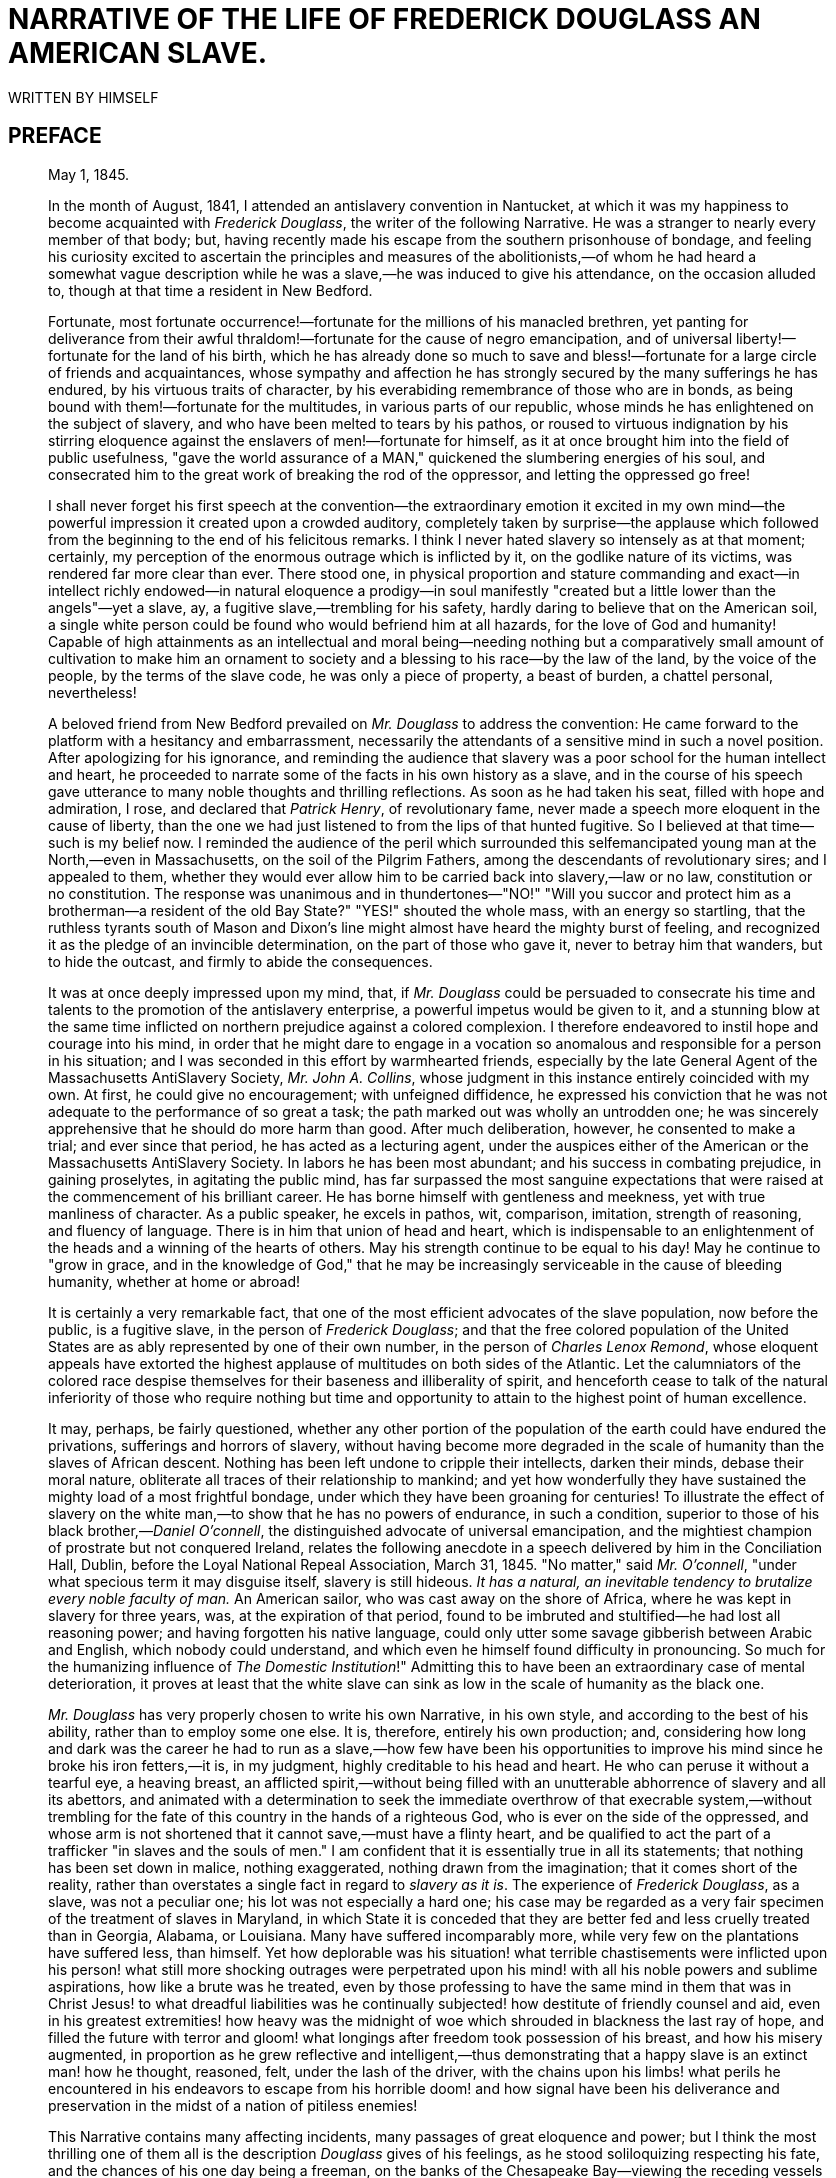 = NARRATIVE OF THE LIFE OF FREDERICK DOUGLASS AN AMERICAN SLAVE.
WRITTEN BY HIMSELF

:TOC:

== PREFACE

[quote, WM. LLOYD GARRISON, BOSTON]
____

May 1, 1845.


In the month of August, 1841, I attended an antislavery convention in
Nantucket, at which it was my happiness to become acquainted with
__Frederick Douglass__, the writer of the following Narrative. He was a
stranger to nearly every member of that body; but, having recently made
his escape from the southern prisonhouse of bondage, and feeling his
curiosity excited to ascertain the principles and measures of the
abolitionists,—of whom he had heard a somewhat vague description while
he was a slave,—he was induced to give his attendance, on the occasion
alluded to, though at that time a resident in New Bedford.

Fortunate, most fortunate occurrence!—fortunate for the millions of his
manacled brethren, yet panting for deliverance from their awful
thraldom!—fortunate for the cause of negro emancipation, and of
universal liberty!—fortunate for the land of his birth, which he has
already done so much to save and bless!—fortunate for a large circle of
friends and acquaintances, whose sympathy and affection he has strongly
secured by the many sufferings he has endured, by his virtuous traits of
character, by his everabiding remembrance of those who are in bonds, as
being bound with them!—fortunate for the multitudes, in various parts of
our republic, whose minds he has enlightened on the subject of slavery,
and who have been melted to tears by his pathos, or roused to virtuous
indignation by his stirring eloquence against the enslavers of
men!—fortunate for himself, as it at once brought him into the field of
public usefulness, "gave the world assurance of a MAN," quickened the
slumbering energies of his soul, and consecrated him to the great work
of breaking the rod of the oppressor, and letting the oppressed go free!

I shall never forget his first speech at the convention—the
extraordinary emotion it excited in my own mind—the powerful impression
it created upon a crowded auditory, completely taken by surprise—the
applause which followed from the beginning to the end of his felicitous
remarks. I think I never hated slavery so intensely as at that moment;
certainly, my perception of the enormous outrage which is inflicted by
it, on the godlike nature of its victims, was rendered far more clear
than ever. There stood one, in physical proportion and stature
commanding and exact—in intellect richly endowed—in natural eloquence a
prodigy—in soul manifestly "created but a little lower than the
angels"—yet a slave, ay, a fugitive slave,—trembling for his safety,
hardly daring to believe that on the American soil, a single white
person could be found who would befriend him at all hazards, for the
love of God and humanity! Capable of high attainments as an intellectual
and moral being—needing nothing but a comparatively small amount of
cultivation to make him an ornament to society and a blessing to his
race—by the law of the land, by the voice of the people, by the terms of
the slave code, he was only a piece of property, a beast of burden, a
chattel personal, nevertheless!

A beloved friend from New Bedford prevailed on _Mr. Douglass_ to address
the convention: He came forward to the platform with a hesitancy and
embarrassment, necessarily the attendants of a sensitive mind in such a
novel position. After apologizing for his ignorance, and reminding the
audience that slavery was a poor school for the human intellect and
heart, he proceeded to narrate some of the facts in his own history as a
slave, and in the course of his speech gave utterance to many noble
thoughts and thrilling reflections. As soon as he had taken his seat,
filled with hope and admiration, I rose, and declared that __Patrick
Henry__, of revolutionary fame, never made a speech more eloquent in the
cause of liberty, than the one we had just listened to from the lips of
that hunted fugitive. So I believed at that time—such is my belief now.
I reminded the audience of the peril which surrounded this
selfemancipated young man at the North,—even in Massachusetts, on the
soil of the Pilgrim Fathers, among the descendants of revolutionary
sires; and I appealed to them, whether they would ever allow him to be
carried back into slavery,—law or no law, constitution or no
constitution. The response was unanimous and in thundertones—"NO!"
"Will you succor and protect him as a brotherman—a resident of the old
Bay State?" "YES!" shouted the whole mass, with an energy so startling,
that the ruthless tyrants south of Mason and Dixon's line might almost
have heard the mighty burst of feeling, and recognized it as the pledge
of an invincible determination, on the part of those who gave it, never
to betray him that wanders, but to hide the outcast, and firmly to abide
the consequences.

It was at once deeply impressed upon my mind, that, if _Mr. Douglass_
could be persuaded to consecrate his time and talents to the promotion
of the antislavery enterprise, a powerful impetus would be given to it,
and a stunning blow at the same time inflicted on northern prejudice
against a colored complexion. I therefore endeavored to instil hope and
courage into his mind, in order that he might dare to engage in a
vocation so anomalous and responsible for a person in his situation; and
I was seconded in this effort by warmhearted friends, especially by the
late General Agent of the Massachusetts AntiSlavery Society, __Mr. John
A. Collins__, whose judgment in this instance entirely coincided with my
own. At first, he could give no encouragement; with unfeigned
diffidence, he expressed his conviction that he was not adequate to the
performance of so great a task; the path marked out was wholly an
untrodden one; he was sincerely apprehensive that he should do more harm
than good. After much deliberation, however, he consented to make a
trial; and ever since that period, he has acted as a lecturing agent,
under the auspices either of the American or the Massachusetts
AntiSlavery Society. In labors he has been most abundant; and his
success in combating prejudice, in gaining proselytes, in agitating the
public mind, has far surpassed the most sanguine expectations that were
raised at the commencement of his brilliant career. He has borne himself
with gentleness and meekness, yet with true manliness of character. As a
public speaker, he excels in pathos, wit, comparison, imitation,
strength of reasoning, and fluency of language. There is in him that
union of head and heart, which is indispensable to an enlightenment of
the heads and a winning of the hearts of others. May his strength
continue to be equal to his day! May he continue to "grow in grace, and
in the knowledge of God," that he may be increasingly serviceable in the
cause of bleeding humanity, whether at home or abroad!

It is certainly a very remarkable fact, that one of the most efficient
advocates of the slave population, now before the public, is a fugitive
slave, in the person of __Frederick Douglass__; and that the free
colored population of the United States are as ably represented by one
of their own number, in the person of __Charles Lenox Remond__, whose
eloquent appeals have extorted the highest applause of multitudes on
both sides of the Atlantic. Let the calumniators of the colored race
despise themselves for their baseness and illiberality of spirit, and
henceforth cease to talk of the natural inferiority of those who require
nothing but time and opportunity to attain to the highest point of human
excellence.

It may, perhaps, be fairly questioned, whether any other portion of the
population of the earth could have endured the privations, sufferings
and horrors of slavery, without having become more degraded in the scale
of humanity than the slaves of African descent. Nothing has been left
undone to cripple their intellects, darken their minds, debase their
moral nature, obliterate all traces of their relationship to mankind;
and yet how wonderfully they have sustained the mighty load of a most
frightful bondage, under which they have been groaning for centuries! To
illustrate the effect of slavery on the white man,—to show that he has
no powers of endurance, in such a condition, superior to those of his
black brother,—__Daniel O'connell__, the distinguished advocate of
universal emancipation, and the mightiest champion of prostrate but not
conquered Ireland, relates the following anecdote in a speech delivered
by him in the Conciliation Hall, Dublin, before the Loyal National
Repeal Association, March 31, 1845. "No matter," said __Mr. O'connell__,
"under what specious term it may disguise itself, slavery is still
hideous. _It has a natural, an inevitable tendency to brutalize every
noble faculty of man._ An American sailor, who was cast away on the
shore of Africa, where he was kept in slavery for three years, was, at
the expiration of that period, found to be imbruted and stultified—he
had lost all reasoning power; and having forgotten his native language,
could only utter some savage gibberish between Arabic and English, which
nobody could understand, and which even he himself found difficulty in
pronouncing. So much for the humanizing influence of __The Domestic
Institution__!" Admitting this to have been an extraordinary case of
mental deterioration, it proves at least that the white slave can sink
as low in the scale of humanity as the black one.

_Mr. Douglass_ has very properly chosen to write his own Narrative, in
his own style, and according to the best of his ability, rather than to
employ some one else. It is, therefore, entirely his own production;
and, considering how long and dark was the career he had to run as a
slave,—how few have been his opportunities to improve his mind since he
broke his iron fetters,—it is, in my judgment, highly creditable to his
head and heart. He who can peruse it without a tearful eye, a heaving
breast, an afflicted spirit,—without being filled with an unutterable
abhorrence of slavery and all its abettors, and animated with a
determination to seek the immediate overthrow of that execrable
system,—without trembling for the fate of this country in the hands of a
righteous God, who is ever on the side of the oppressed, and whose arm
is not shortened that it cannot save,—must have a flinty heart, and be
qualified to act the part of a trafficker "in slaves and the souls of
men." I am confident that it is essentially true in all its statements;
that nothing has been set down in malice, nothing exaggerated, nothing
drawn from the imagination; that it comes short of the reality, rather
than overstates a single fact in regard to __slavery as it is__. The
experience of __Frederick Douglass__, as a slave, was not a peculiar
one; his lot was not especially a hard one; his case may be regarded as
a very fair specimen of the treatment of slaves in Maryland, in which
State it is conceded that they are better fed and less cruelly treated
than in Georgia, Alabama, or Louisiana. Many have suffered incomparably
more, while very few on the plantations have suffered less, than
himself. Yet how deplorable was his situation! what terrible
chastisements were inflicted upon his person! what still more shocking
outrages were perpetrated upon his mind! with all his noble powers and
sublime aspirations, how like a brute was he treated, even by those
professing to have the same mind in them that was in Christ Jesus! to
what dreadful liabilities was he continually subjected! how destitute of
friendly counsel and aid, even in his greatest extremities! how heavy
was the midnight of woe which shrouded in blackness the last ray of
hope, and filled the future with terror and gloom! what longings after
freedom took possession of his breast, and how his misery augmented, in
proportion as he grew reflective and intelligent,—thus demonstrating
that a happy slave is an extinct man! how he thought, reasoned, felt,
under the lash of the driver, with the chains upon his limbs! what
perils he encountered in his endeavors to escape from his horrible doom!
and how signal have been his deliverance and preservation in the midst
of a nation of pitiless enemies!

This Narrative contains many affecting incidents, many passages of great
eloquence and power; but I think the most thrilling one of them all is
the description _Douglass_ gives of his feelings, as he stood
soliloquizing respecting his fate, and the chances of his one day being
a freeman, on the banks of the Chesapeake Bay—viewing the receding
vessels as they flew with their white wings before the breeze, and
apostrophizing them as animated by the living spirit of freedom. Who can
read that passage, and be insensible to its pathos and sublimity?
Compressed into it is a whole Alexandrian library of thought, feeling,
and sentiment—all that can, all that need be urged, in the form of
expostulation, entreaty, rebuke, against that crime of crimes,—making
man the property of his fellowman! O, how accursed is that system,
which entombs the godlike mind of man, defaces the divine image, reduces
those who by creation were crowned with glory and honor to a level with
fourfooted beasts, and exalts the dealer in human flesh above all that
is called God! Why should its existence be prolonged one hour? Is it not
evil, only evil, and that continually? What does its presence imply but
the absence of all fear of God, all regard for man, on the part of the
people of the United States? Heaven speed its eternal overthrow!

So profoundly ignorant of the nature of slavery are many persons, that
they are stubbornly incredulous whenever they read or listen to any
recital of the cruelties which are daily inflicted on its victims. They
do not deny that the slaves are held as property; but that terrible fact
seems to convey to their minds no idea of injustice, exposure to
outrage, or savage barbarity. Tell them of cruel scourgings, of
mutilations and brandings, of scenes of pollution and blood, of the
banishment of all light and knowledge, and they affect to be greatly
indignant at such enormous exaggerations, such wholesale misstatements,
such abominable libels on the character of the southern planters! As if
all these direful outrages were not the natural results of slavery! As
if it were less cruel to reduce a human being to the condition of a
thing, than to give him a severe flagellation, or to deprive him of
necessary food and clothing! As if whips, chains, thumbscrews, paddles,
bloodhounds, overseers, drivers, patrols, were not all indispensable to
keep the slaves down, and to give protection to their ruthless
oppressors! As if, when the marriage institution is abolished,
concubinage, adultery, and incest, must not necessarily abound; when all
the rights of humanity are annihilated, any barrier remains to protect
the victim from the fury of the spoiler; when absolute power is assumed
over life and liberty, it will not be wielded with destructive sway!
Skeptics of this character abound in society. In some few instances,
their incredulity arises from a want of reflection; but, generally, it
indicates a hatred of the light, a desire to shield slavery from the
assaults of its foes, a contempt of the colored race, whether bond or
free. Such will try to discredit the shocking tales of slaveholding
cruelty which are recorded in this truthful Narrative; but they will
labor in vain. _Mr. Douglass_ has frankly disclosed the place of his
birth, the names of those who claimed ownership in his body and soul,
and the names also of those who committed the crimes which he has
alleged against them. His statements, therefore, may easily be
disproved, if they are untrue.

In the course of his Narrative, he relates two instances of murderous
cruelty,—in one of which a planter deliberately shot a slave belonging
to a neighboring plantation, who had unintentionally gotten within his
lordly domain in quest of fish; and in the other, an overseer blew out
the brains of a slave who had fled to a stream of water to escape a
bloody scourging. _Mr. Douglass_ states that in neither of these
instances was any thing done by way of legal arrest or judicial
investigation. The Baltimore American, of March 17, 1845, relates a
similar case of atrocity, perpetrated with similar impunity—as
follows:—"__Shooting a slave.__—We learn, upon the authority of a letter
from Charles county, Maryland, received by a gentleman of this city,
that a young man, named Matthews, a nephew of General Matthews, and
whose father, it is believed, holds an office at Washington, killed one
of the slaves upon his father's farm by shooting him. The letter states
that young Matthews had been left in charge of the farm; that he gave an
order to the servant, which was disobeyed, when he proceeded to the
house, _obtained a gun, and, returning, shot the servant._ He
immediately, the letter continues, fled to his father's residence, where
he still remains unmolested."—Let it never be forgotten, that no
slaveholder or overseer can be convicted of any outrage perpetrated on
the person of a slave, however diabolical it may be, on the testimony of
colored witnesses, whether bond or free. By the slave code, they are
adjudged to be as incompetent to testify against a white man, as though
they were indeed a part of the brute creation. Hence, there is no legal
protection in fact, whatever there may be in form, for the slave
population; and any amount of cruelty may be inflicted on them with
impunity. Is it possible for the human mind to conceive of a more
horrible state of society?

The effect of a religious profession on the conduct of southern masters
is vividly described in the following Narrative, and shown to be any
thing but salutary. In the nature of the case, it must be in the highest
degree pernicious. The testimony of __Mr. Douglass__, on this point, is
sustained by a cloud of witnesses, whose veracity is unimpeachable. "A
slaveholder's profession of Christianity is a palpable imposture. He is
a felon of the highest grade. He is a manstealer. It is of no
importance what you put in the other scale."

Reader! are you with the manstealers in sympathy and purpose, or on the
side of their downtrodden victims? If with the former, then are you the
foe of God and man. If with the latter, what are you prepared to do and
dare in their behalf? Be faithful, be vigilant, be untiring in your
efforts to break every yoke, and let the oppressed go free. Come what
may—cost what it may—inscribe on the banner which you unfurl to the
breeze, as your religious and political motto—"NO COMPROMISE WITH
SLAVERY! NO UNION WITH SLAVEHOLDERS!"
____



LETTER FROM WENDELL PHILLIPS, ESQ.

[quote, Yours truly, WENDELL PHILLIPS]
____
BOSTON, APRIL 22, 1845.

My Dear Friend:

You remember the old fable of "The Man and the Lion," where the lion
complained that he should not be so misrepresented "when the lions wrote
history."

I am glad the time has come when the "lions write history." We have been
left long enough to gather the character of slavery from the involuntary
evidence of the masters. One might, indeed, rest sufficiently satisfied
with what, it is evident, must be, in general, the results of such a
relation, without seeking farther to find whether they have followed in
every instance. Indeed, those who stare at the halfpeck of corn a week,
and love to count the lashes on the slave's back, are seldom the "stuff"
out of which reformers and abolitionists are to be made. I remember
that, in 1838, many were waiting for the results of the West India
experiment, before they could come into our ranks. Those "results" have
come long ago; but, alas! few of that number have come with them, as
converts. A man must be disposed to judge of emancipation by other tests
than whether it has increased the produce of sugar,—and to hate slavery
for other reasons than because it starves men and whips women,—before he
is ready to lay the first stone of his antislavery life.

I was glad to learn, in your story, how early the most neglected of
God's children waken to a sense of their rights, and of the injustice
done them. Experience is a keen teacher; and long before you had
mastered your A B C, or knew where the "white sails" of the Chesapeake
were bound, you began, I see, to gauge the wretchedness of the slave,
not by his hunger and want, not by his lashes and toil, but by the cruel
and blighting death which gathers over his soul.

In connection with this, there is one circumstance which makes your
recollections peculiarly valuable, and renders your early insight the
more remarkable. You come from that part of the country where we are
told slavery appears with its fairest features. Let us hear, then, what
it is at its best estate—gaze on its bright side, if it has one; and
then imagination may task her powers to add dark lines to the picture,
as she travels southward to that (for the colored man) Valley of the
Shadow of Death, where the Mississippi sweeps along.

Again, we have known you long, and can put the most entire confidence in
your truth, candor, and sincerity. Every one who has heard you speak has
felt, and, I am confident, every one who reads your book will feel,
persuaded that you give them a fair specimen of the whole truth. No
onesided portrait,—no wholesale complaints,—but strict justice done,
whenever individual kindliness has neutralized, for a moment, the deadly
system with which it was strangely allied. You have been with us, too,
some years, and can fairly compare the twilight of rights, which your
race enjoy at the North, with that "noon of night" under which they
labor south of Mason and Dixon's line. Tell us whether, after all, the
halffree colored man of Massachusetts is worse off than the pampered
slave of the rice swamps!

In reading your life, no one can say that we have unfairly picked out
some rare specimens of cruelty. We know that the bitter drops, which
even you have drained from the cup, are no incidental aggravations, no
individual ills, but such as must mingle always and necessarily in the
lot of every slave. They are the essential ingredients, not the
occasional results, of the system.

After all, I shall read your book with trembling for you. Some years
ago, when you were beginning to tell me your real name and birthplace,
you may remember I stopped you, and preferred to remain ignorant of all.
With the exception of a vague description, so I continued, till the
other day, when you read me your memoirs. I hardly knew, at the time,
whether to thank you or not for the sight of them, when I reflected that
it was still dangerous, in Massachusetts, for honest men to tell their
names! They say the fathers, in 1776, signed the Declaration of
Independence with the halter about their necks. You, too, publish your
declaration of freedom with danger compassing you around. In all the
broad lands which the Constitution of the United States overshadows,
there is no single spot,—however narrow or desolate,—where a fugitive
slave can plant himself and say, "I am safe." The whole armory of
Northern Law has no shield for you. I am free to say that, in your
place, I should throw the MS. into the fire.

You, perhaps, may tell your story in safety, endeared as you are to so
many warm hearts by rare gifts, and a still rarer devotion of them to
the service of others. But it will be owing only to your labors, and the
fearless efforts of those who, trampling the laws and Constitution of
the country under their feet, are determined that they will "hide the
outcast," and that their hearths shall be, spite of the law, an asylum
for the oppressed, if, some time or other, the humblest may stand in our
streets, and bear witness in safety against the cruelties of which he
has been the victim.

Yet it is sad to think, that these very throbbing hearts which welcome
your story, and form your best safeguard in telling it, are all beating
contrary to the "statute in such case made and provided." Go on, my dear
friend, till you, and those who, like you, have been saved, so as by
fire, from the dark prisonhouse, shall stereotype these free, illegal
pulses into statutes; and New England, cutting loose from a
bloodstained Union, shall glory in being the house of refuge for the
oppressed,—till we no longer merely "__hide__ the outcast," or make a
merit of standing idly by while he is hunted in our midst; but,
consecrating anew the soil of the Pilgrims as an asylum for the
oppressed, proclaim our _welcome_ to the slave so loudly, that the tones
shall reach every hut in the Carolinas, and make the brokenhearted
bondman leap up at the thought of old Massachusetts.

God speed the day!
_Till then, and ever,_
____


FREDERICK DOUGLASS.

Frederick Douglass was born in slavery as Frederick Augustus Washington
Bailey near Easton in Talbot County, Maryland. He was not sure of the
exact year of his birth, but he knew that it was 1817 or 1818. As a
young boy he was sent to Baltimore, to be a house servant, where he
learned to read and write, with the assistance of his master's wife. In
1838 he escaped from slavery and went to New York City, where he married
Anna Murray, a free colored woman whom he had met in Baltimore. Soon
thereafter he changed his name to Frederick Douglass. In 1841 he
addressed a convention of the Massachusetts AntiSlavery Society in
Nantucket and so greatly impressed the group that they immediately
employed him as an agent. He was such an impressive orator that numerous
persons doubted if he had ever been a slave, so he wrote __Narrative Of
The Life Of Frederick Douglass__. During the Civil War he assisted in
the recruiting of colored men for the 54th and 55th Massachusetts
Regiments and consistently argued for the emancipation of slaves. After
the war he was active in securing and protecting the rights of the
freemen. In his later years, at different times, he was secretary of the
Santo Domingo Commission, marshall and recorder of deeds of the District
of Columbia, and United States Minister to Haiti. His other
autobiographical works are _My Bondage And My Freedom_ and __Life And
Times Of Frederick Douglass__, published in 1855 and 1881 respectively.
He died in 1895.

== CHAPTER I


I was born in Tuckahoe, near Hillsborough, and about twelve miles from
Easton, in Talbot county, Maryland. I have no accurate knowledge of my
age, never having seen any authentic record containing it. By far the
larger part of the slaves know as little of their ages as horses know of
theirs, and it is the wish of most masters within my knowledge to keep
their slaves thus ignorant. I do not remember to have ever met a slave
who could tell of his birthday. They seldom come nearer to it than
plantingtime, harvesttime, cherrytime, springtime, or falltime. A
want of information concerning my own was a source of unhappiness to me
even during childhood. The white children could tell their ages. I could
not tell why I ought to be deprived of the same privilege. I was not
allowed to make any inquiries of my master concerning it. He deemed all
such inquiries on the part of a slave improper and impertinent, and
evidence of a restless spirit. The nearest estimate I can give makes me
now between twentyseven and twentyeight years of age. I come to this,
from hearing my master say, some time during 1835, I was about seventeen
years old.

My mother was named Harriet Bailey. She was the daughter of Isaac and
Betsey Bailey, both colored, and quite dark. My mother was of a darker
complexion than either my grandmother or grandfather.

My father was a white man. He was admitted to be such by all I ever
heard speak of my parentage. The opinion was also whispered that my
master was my father; but of the correctness of this opinion, I know
nothing; the means of knowing was withheld from me. My mother and I were
separated when I was but an infant—before I knew her as my mother. It is
a common custom, in the part of Maryland from which I ran away, to part
children from their mothers at a very early age. Frequently, before the
child has reached its twelfth month, its mother is taken from it, and
hired out on some farm a considerable distance off, and the child is
placed under the care of an old woman, too old for field labor. For what
this separation is done, I do not know, unless it be to hinder the
development of the child's affection toward its mother, and to blunt and
destroy the natural affection of the mother for the child. This is the
inevitable result.

I never saw my mother, to know her as such, more than four or five times
in my life; and each of these times was very short in duration, and at
night. She was hired by a Mr. Stewart, who lived about twelve miles from
my home. She made her journeys to see me in the night, travelling the
whole distance on foot, after the performance of her day's work. She was
a field hand, and a whipping is the penalty of not being in the field at
sunrise, unless a slave has special permission from his or her master to
the contrary—a permission which they seldom get, and one that gives to
him that gives it the proud name of being a kind master. I do not
recollect of ever seeing my mother by the light of day. She was with me
in the night. She would lie down with me, and get me to sleep, but long
before I waked she was gone. Very little communication ever took place
between us. Death soon ended what little we could have while she lived,
and with it her hardships and suffering. She died when I was about seven
years old, on one of my master's farms, near Lee's Mill. I was not
allowed to be present during her illness, at her death, or burial. She
was gone long before I knew any thing about it. Never having enjoyed, to
any considerable extent, her soothing presence, her tender and watchful
care, I received the tidings of her death with much the same emotions I
should have probably felt at the death of a stranger.

Called thus suddenly away, she left me without the slightest intimation
of who my father was. The whisper that my master was my father, may or
may not be true; and, true or false, it is of but little consequence to
my purpose whilst the fact remains, in all its glaring odiousness, that
slaveholders have ordained, and by law established, that the children of
slave women shall in all cases follow the condition of their mothers;
and this is done too obviously to administer to their own lusts, and
make a gratification of their wicked desires profitable as well as
pleasurable; for by this cunning arrangement, the slaveholder, in cases
not a few, sustains to his slaves the double relation of master and
father.

I know of such cases; and it is worthy of remark that such slaves
invariably suffer greater hardships, and have more to contend with, than
others. They are, in the first place, a constant offence to their
mistress. She is ever disposed to find fault with them; they can seldom
do any thing to please her; she is never better pleased than when she
sees them under the lash, especially when she suspects her husband of
showing to his mulatto children favors which he withholds from his black
slaves. The master is frequently compelled to sell this class of his
slaves, out of deference to the feelings of his white wife; and, cruel
as the deed may strike any one to be, for a man to sell his own children
to human fleshmongers, it is often the dictate of humanity for him to
do so; for, unless he does this, he must not only whip them himself, but
must stand by and see one white son tie up his brother, of but few
shades darker complexion than himself, and ply the gory lash to his
naked back; and if he lisp one word of disapproval, it is set down to
his parental partiality, and only makes a bad matter worse, both for
himself and the slave whom he would protect and defend.

Every year brings with it multitudes of this class of slaves. It was
doubtless in consequence of a knowledge of this fact, that one great
statesman of the south predicted the downfall of slavery by the
inevitable laws of population. Whether this prophecy is ever fulfilled
or not, it is nevertheless plain that a very differentlooking class of
people are springing up at the south, and are now held in slavery, from
those originally brought to this country from Africa; and if their
increase do no other good, it will do away the force of the argument,
that God cursed Ham, and therefore American slavery is right. If the
lineal descendants of Ham are alone to be scripturally enslaved, it is
certain that slavery at the south must soon become unscriptural; for
thousands are ushered into the world, annually, who, like myself, owe
their existence to white fathers, and those fathers most frequently
their own masters.

I have had two masters. My first master's name was Anthony. I do not
remember his first name. He was generally called Captain Anthony—a title
which, I presume, he acquired by sailing a craft on the Chesapeake Bay.
He was not considered a rich slaveholder. He owned two or three farms,
and about thirty slaves. His farms and slaves were under the care of an
overseer. The overseer's name was Plummer. Mr. Plummer was a miserable
drunkard, a profane swearer, and a savage monster. He always went armed
with a cowskin and a heavy cudgel. I have known him to cut and slash the
women's heads so horribly, that even master would be enraged at his
cruelty, and would threaten to whip him if he did not mind himself.
Master, however, was not a humane slaveholder. It required extraordinary
barbarity on the part of an overseer to affect him. He was a cruel man,
hardened by a long life of slaveholding. He would at times seem to take
great pleasure in whipping a slave. I have often been awakened at the
dawn of day by the most heartrending shrieks of an own aunt of mine,
whom he used to tie up to a joist, and whip upon her naked back till she
was literally covered with blood. No words, no tears, no prayers, from
his gory victim, seemed to move his iron heart from its bloody purpose.
The louder she screamed, the harder he whipped; and where the blood ran
fastest, there he whipped longest. He would whip her to make her scream,
and whip her to make her hush; and not until overcome by fatigue, would
he cease to swing the bloodclotted cowskin. I remember the first time I
ever witnessed this horrible exhibition. I was quite a child, but I well
remember it. I never shall forget it whilst I remember any thing. It was
the first of a long series of such outrages, of which I was doomed to be
a witness and a participant. It struck me with awful force. It was the
bloodstained gate, the entrance to the hell of slavery, through which I
was about to pass. It was a most terrible spectacle. I wish I could
commit to paper the feelings with which I beheld it.

This occurrence took place very soon after I went to live with my old
master, and under the following circumstances. Aunt Hester went out one
night,—where or for what I do not know,—and happened to be absent when
my master desired her presence. He had ordered her not to go out
evenings, and warned her that she must never let him catch her in
company with a young man, who was paying attention to her belonging to
Colonel Lloyd. The young man's name was Ned Roberts, generally called
Lloyd's Ned. Why master was so careful of her, may be safely left to
conjecture. She was a woman of noble form, and of graceful proportions,
having very few equals, and fewer superiors, in personal appearance,
among the colored or white women of our neighborhood.

Aunt Hester had not only disobeyed his orders in going out, but had been
found in company with Lloyd's Ned; which circumstance, I found, from
what he said while whipping her, was the chief offence. Had he been a
man of pure morals himself, he might have been thought interested in
protecting the innocence of my aunt; but those who knew him will not
suspect him of any such virtue. Before he commenced whipping Aunt
Hester, he took her into the kitchen, and stripped her from neck to
waist, leaving her neck, shoulders, and back, entirely naked. He then
told her to cross her hands, calling her at the same time a d——d b—h.
After crossing her hands, he tied them with a strong rope, and led her
to a stool under a large hook in the joist, put in for the purpose. He
made her get upon the stool, and tied her hands to the hook. She now
stood fair for his infernal purpose. Her arms were stretched up at their
full length, so that she stood upon the ends of her toes. He then said
to her, "Now, you d——d b—h, I'll learn you how to disobey my orders!"
and after rolling up his sleeves, he commenced to lay on the heavy
cowskin, and soon the warm, red blood (amid heartrending shrieks from
her, and horrid oaths from him) came dripping to the floor. I was so
terrified and horrorstricken at the sight, that I hid myself in a
closet, and dared not venture out till long after the bloody transaction
was over. I expected it would be my turn next. It was all new to me. I
had never seen any thing like it before. I had always lived with my
grandmother on the outskirts of the plantation, where she was put to
raise the children of the younger women. I had therefore been, until
now, out of the way of the bloody scenes that often occurred on the
plantation.

== CHAPTER II


My master's family consisted of two sons, Andrew and Richard; one
daughter, Lucretia, and her husband, Captain Thomas Auld. They lived in
one house, upon the home plantation of Colonel Edward Lloyd. My master
was Colonel Lloyd's clerk and superintendent. He was what might be
called the overseer of the overseers. I spent two years of childhood on
this plantation in my old master's family. It was here that I witnessed
the bloody transaction recorded in the first chapter; and as I received
my first impressions of slavery on this plantation, I will give some
description of it, and of slavery as it there existed. The plantation is
about twelve miles north of Easton, in Talbot county, and is situated on
the border of Miles River. The principal products raised upon it were
tobacco, corn, and wheat. These were raised in great abundance; so that,
with the products of this and the other farms belonging to him, he was
able to keep in almost constant employment a large sloop, in carrying
them to market at Baltimore. This sloop was named Sally Lloyd, in honor
of one of the colonel's daughters. My master's soninlaw, Captain Auld,
was master of the vessel; she was otherwise manned by the colonel's own
slaves. Their names were Peter, Isaac, Rich, and Jake. These were
esteemed very highly by the other slaves, and looked upon as the
privileged ones of the plantation; for it was no small affair, in the
eyes of the slaves, to be allowed to see Baltimore.

Colonel Lloyd kept from three to four hundred slaves on his home
plantation, and owned a large number more on the neighboring farms
belonging to him. The names of the farms nearest to the home plantation
were Wye Town and New Design. "Wye Town" was under the overseership of a
man named Noah Willis. New Design was under the overseership of a Mr.
Townsend. The overseers of these, and all the rest of the farms,
numbering over twenty, received advice and direction from the managers
of the home plantation. This was the great business place. It was the
seat of government for the whole twenty farms. All disputes among the
overseers were settled here. If a slave was convicted of any high
misdemeanor, became unmanageable, or evinced a determination to run
away, he was brought immediately here, severely whipped, put on board
the sloop, carried to Baltimore, and sold to Austin Woolfolk, or some
other slavetrader, as a warning to the slaves remaining.

Here, too, the slaves of all the other farms received their monthly
allowance of food, and their yearly clothing. The men and women slaves
received, as their monthly allowance of food, eight pounds of pork, or
its equivalent in fish, and one bushel of corn meal. Their yearly
clothing consisted of two coarse linen shirts, one pair of linen
trousers, like the shirts, one jacket, one pair of trousers for winter,
made of coarse negro cloth, one pair of stockings, and one pair of
shoes; the whole of which could not have cost more than seven dollars.
The allowance of the slave children was given to their mothers, or the
old women having the care of them. The children unable to work in the
field had neither shoes, stockings, jackets, nor trousers, given to
them; their clothing consisted of two coarse linen shirts per year. When
these failed them, they went naked until the next allowanceday.
Children from seven to ten years old, of both sexes, almost naked, might
be seen at all seasons of the year.

There were no beds given the slaves, unless one coarse blanket be
considered such, and none but the men and women had these. This,
however, is not considered a very great privation. They find less
difficulty from the want of beds, than from the want of time to sleep;
for when their day's work in the field is done, the most of them having
their washing, mending, and cooking to do, and having few or none of the
ordinary facilities for doing either of these, very many of their
sleeping hours are consumed in preparing for the field the coming day;
and when this is done, old and young, male and female, married and
single, drop down side by side, on one common bed,—the cold, damp
floor,—each covering himself or herself with their miserable blankets;
and here they sleep till they are summoned to the field by the driver's
horn. At the sound of this, all must rise, and be off to the field.
There must be no halting; every one must be at his or her post; and woe
betides them who hear not this morning summons to the field; for if they
are not awakened by the sense of hearing, they are by the sense of
feeling: no age nor sex finds any favor. Mr. Severe, the overseer, used
to stand by the door of the quarter, armed with a large hickory stick
and heavy cowskin, ready to whip any one who was so unfortunate as not
to hear, or, from any other cause, was prevented from being ready to
start for the field at the sound of the horn.

Mr. Severe was rightly named: he was a cruel man. I have seen him whip a
woman, causing the blood to run half an hour at the time; and this, too,
in the midst of her crying children, pleading for their mother's
release. He seemed to take pleasure in manifesting his fiendish
barbarity. Added to his cruelty, he was a profane swearer. It was enough
to chill the blood and stiffen the hair of an ordinary man to hear him
talk. Scarce a sentence escaped him but that was commenced or concluded
by some horrid oath. The field was the place to witness his cruelty and
profanity. His presence made it both the field of blood and of
blasphemy. From the rising till the going down of the sun, he was
cursing, raving, cutting, and slashing among the slaves of the field, in
the most frightful manner. His career was short. He died very soon after
I went to Colonel Lloyd's; and he died as he lived, uttering, with his
dying groans, bitter curses and horrid oaths. His death was regarded by
the slaves as the result of a merciful providence.

Mr. Severe's place was filled by a Mr. Hopkins. He was a very different
man. He was less cruel, less profane, and made less noise, than Mr.
Severe. His course was characterized by no extraordinary demonstrations
of cruelty. He whipped, but seemed to take no pleasure in it. He was
called by the slaves a good overseer.

The home plantation of Colonel Lloyd wore the appearance of a country
village. All the mechanical operations for all the farms were performed
here. The shoemaking and mending, the blacksmithing, cartwrighting,
coopering, weaving, and graingrinding, were all performed by the slaves
on the home plantation. The whole place wore a businesslike aspect very
unlike the neighboring farms. The number of houses, too, conspired to
give it advantage over the neighboring farms. It was called by the
slaves the _Great House Farm._ Few privileges were esteemed higher, by
the slaves of the outfarms, than that of being selected to do errands
at the Great House Farm. It was associated in their minds with
greatness. A representative could not be prouder of his election to a
seat in the American Congress, than a slave on one of the outfarms
would be of his election to do errands at the Great House Farm. They
regarded it as evidence of great confidence reposed in them by their
overseers; and it was on this account, as well as a constant desire to
be out of the field from under the driver's lash, that they esteemed it
a high privilege, one worth careful living for. He was called the
smartest and most trusty fellow, who had this honor conferred upon him
the most frequently. The competitors for this office sought as
diligently to please their overseers, as the officeseekers in the
political parties seek to please and deceive the people. The same traits
of character might be seen in Colonel Lloyd's slaves, as are seen in the
slaves of the political parties.

The slaves selected to go to the Great House Farm, for the monthly
allowance for themselves and their fellowslaves, were peculiarly
enthusiastic. While on their way, they would make the dense old woods,
for miles around, reverberate with their wild songs, revealing at once
the highest joy and the deepest sadness. They would compose and sing as
they went along, consulting neither time nor tune. The thought that came
up, came out—if not in the word, in the sound;—and as frequently in the
one as in the other. They would sometimes sing the most pathetic
sentiment in the most rapturous tone, and the most rapturous sentiment
in the most pathetic tone. Into all of their songs they would manage to
weave something of the Great House Farm. Especially would they do this,
when leaving home. They would then sing most exultingly the following
words:—

[verse]
____
"I am going away to the Great House Farm!
O, yea! O, yea! O!"
____

This they would sing, as a chorus, to words which to many would seem
unmeaning jargon, but which, nevertheless, were full of meaning to
themselves. I have sometimes thought that the mere hearing of those
songs would do more to impress some minds with the horrible character of
slavery, than the reading of whole volumes of philosophy on the subject
could do.

I did not, when a slave, understand the deep meaning of those rude and
apparently incoherent songs. I was myself within the circle; so that I
neither saw nor heard as those without might see and hear. They told a
tale of woe which was then altogether beyond my feeble comprehension;
they were tones loud, long, and deep; they breathed the prayer and
complaint of souls boiling over with the bitterest anguish. Every tone
was a testimony against slavery, and a prayer to God for deliverance
from chains. The hearing of those wild notes always depressed my spirit,
and filled me with ineffable sadness. I have frequently found myself in
tears while hearing them. The mere recurrence to those songs, even now,
afflicts me; and while I am writing these lines, an expression of
feeling has already found its way down my cheek. To those songs I trace
my first glimmering conception of the dehumanizing character of slavery.
I can never get rid of that conception. Those songs still follow me, to
deepen my hatred of slavery, and quicken my sympathies for my brethren
in bonds. If any one wishes to be impressed with the soulkilling
effects of slavery, let him go to Colonel Lloyd's plantation, and, on
allowanceday, place himself in the deep pine woods, and there let him,
in silence, analyze the sounds that shall pass through the chambers of
his soul,—and if he is not thus impressed, it will only be because
"there is no flesh in his obdurate heart."

I have often been utterly astonished, since I came to the north, to find
persons who could speak of the singing, among slaves, as evidence of
their contentment and happiness. It is impossible to conceive of a
greater mistake. Slaves sing most when they are most unhappy. The songs
of the slave represent the sorrows of his heart; and he is relieved by
them, only as an aching heart is relieved by its tears. At least, such
is my experience. I have often sung to drown my sorrow, but seldom to
express my happiness. Crying for joy, and singing for joy, were alike
uncommon to me while in the jaws of slavery. The singing of a man cast
away upon a desolate island might be as appropriately considered as
evidence of contentment and happiness, as the singing of a slave; the
songs of the one and of the other are prompted by the same emotion.

== CHAPTER III


Colonel Lloyd kept a large and finely cultivated garden, which afforded
almost constant employment for four men, besides the chief gardener,
(Mr. M'Durmond.) This garden was probably the greatest attraction of the
place. During the summer months, people came from far and near—from
Baltimore, Easton, and Annapolis—to see it. It abounded in fruits of
almost every description, from the hardy apple of the north to the
delicate orange of the south. This garden was not the least source of
trouble on the plantation. Its excellent fruit was quite a temptation to
the hungry swarms of boys, as well as the older slaves, belonging to the
colonel, few of whom had the virtue or the vice to resist it. Scarcely a
day passed, during the summer, but that some slave had to take the lash
for stealing fruit. The colonel had to resort to all kinds of stratagems
to keep his slaves out of the garden. The last and most successful one
was that of tarring his fence all around; after which, if a slave was
caught with any tar upon his person, it was deemed sufficient proof that
he had either been into the garden, or had tried to get in. In either
case, he was severely whipped by the chief gardener. This plan worked
well; the slaves became as fearful of tar as of the lash. They seemed to
realize the impossibility of touching _tar_ without being defiled.

The colonel also kept a splendid riding equipage. His stable and
carriagehouse presented the appearance of some of our large city livery
establishments. His horses were of the finest form and noblest blood.
His carriagehouse contained three splendid coaches, three or four gigs,
besides dearborns and barouches of the most fashionable style.

This establishment was under the care of two slaves—old Barney and young
Barney—father and son. To attend to this establishment was their sole
work. But it was by no means an easy employment; for in nothing was
Colonel Lloyd more particular than in the management of his horses. The
slightest inattention to these was unpardonable, and was visited upon
those, under whose care they were placed, with the severest punishment;
no excuse could shield them, if the colonel only suspected any want of
attention to his horses—a supposition which he frequently indulged, and
one which, of course, made the office of old and young Barney a very
trying one. They never knew when they were safe from punishment. They
were frequently whipped when least deserving, and escaped whipping when
most deserving it. Every thing depended upon the looks of the horses,
and the state of Colonel Lloyd's own mind when his horses were brought
to him for use. If a horse did not move fast enough, or hold his head
high enough, it was owing to some fault of his keepers. It was painful
to stand near the stabledoor, and hear the various complaints against
the keepers when a horse was taken out for use. "This horse has not had
proper attention. He has not been sufficiently rubbed and curried, or he
has not been properly fed; his food was too wet or too dry; he got it
too soon or too late; he was too hot or too cold; he had too much hay,
and not enough of grain; or he had too much grain, and not enough of
hay; instead of old Barney's attending to the horse, he had very
improperly left it to his son." To all these complaints, no matter how
unjust, the slave must answer never a word. Colonel Lloyd could not
brook any contradiction from a slave. When he spoke, a slave must stand,
listen, and tremble; and such was literally the case. I have seen
Colonel Lloyd make old Barney, a man between fifty and sixty years of
age, uncover his bald head, kneel down upon the cold, damp ground, and
receive upon his naked and toilworn shoulders more than thirty lashes
at the time. Colonel Lloyd had three sons—Edward, Murray, and
Daniel,—and three sonsinlaw, Mr. Winder, Mr. Nicholson, and Mr.
Lowndes. All of these lived at the Great House Farm, and enjoyed the
luxury of whipping the servants when they pleased, from old Barney down
to William Wilkes, the coachdriver. I have seen Winder make one of the
houseservants stand off from him a suitable distance to be touched with
the end of his whip, and at every stroke raise great ridges upon his
back.

To describe the wealth of Colonel Lloyd would be almost equal to
describing the riches of Job. He kept from ten to fifteen
houseservants. He was said to own a thousand slaves, and I think this
estimate quite within the truth. Colonel Lloyd owned so many that he did
not know them when he saw them; nor did all the slaves of the outfarms
know him. It is reported of him, that, while riding along the road one
day, he met a colored man, and addressed him in the usual manner of
speaking to colored people on the public highways of the south: "Well,
boy, whom do you belong to?" "To Colonel Lloyd," replied the slave.
"Well, does the colonel treat you well?" "No, sir," was the ready reply.
"What, does he work you too hard?" "Yes, sir." "Well, don't he give you
enough to eat?" "Yes, sir, he gives me enough, such as it is."

The colonel, after ascertaining where the slave belonged, rode on; the
man also went on about his business, not dreaming that he had been
conversing with his master. He thought, said, and heard nothing more of
the matter, until two or three weeks afterwards. The poor man was then
informed by his overseer that, for having found fault with his master,
he was now to be sold to a Georgia trader. He was immediately chained
and handcuffed; and thus, without a moment's warning, he was snatched
away, and forever sundered, from his family and friends, by a hand more
unrelenting than death. This is the penalty of telling the truth, of
telling the simple truth, in answer to a series of plain questions.

It is partly in consequence of such facts, that slaves, when inquired of
as to their condition and the character of their masters, almost
universally say they are contented, and that their masters are kind. The
slaveholders have been known to send in spies among their slaves, to
ascertain their views and feelings in regard to their condition. The
frequency of this has had the effect to establish among the slaves the
maxim, that a still tongue makes a wise head. They suppress the truth
rather than take the consequences of telling it, and in so doing prove
themselves a part of the human family. If they have any thing to say of
their masters, it is generally in their masters' favor, especially when
speaking to an untried man. I have been frequently asked, when a slave,
if I had a kind master, and do not remember ever to have given a
negative answer; nor did I, in pursuing this course, consider myself as
uttering what was absolutely false; for I always measured the kindness
of my master by the standard of kindness set up among slaveholders
around us. Moreover, slaves are like other people, and imbibe prejudices
quite common to others. They think their own better than that of others.
Many, under the influence of this prejudice, think their own masters are
better than the masters of other slaves; and this, too, in some cases,
when the very reverse is true. Indeed, it is not uncommon for slaves
even to fall out and quarrel among themselves about the relative
goodness of their masters, each contending for the superior goodness of
his own over that of the others. At the very same time, they mutually
execrate their masters when viewed separately. It was so on our
plantation. When Colonel Lloyd's slaves met the slaves of Jacob Jepson,
they seldom parted without a quarrel about their masters; Colonel
Lloyd's slaves contending that he was the richest, and Mr. Jepson's
slaves that he was the smartest, and most of a man. Colonel Lloyd's
slaves would boast his ability to buy and sell Jacob Jepson. Mr.
Jepson's slaves would boast his ability to whip Colonel Lloyd. These
quarrels would almost always end in a fight between the parties, and
those that whipped were supposed to have gained the point at issue. They
seemed to think that the greatness of their masters was transferable to
themselves. It was considered as being bad enough to be a slave; but to
be a poor man's slave was deemed a disgrace indeed!

== CHAPTER IV


Mr. Hopkins remained but a short time in the office of overseer. Why his
career was so short, I do not know, but suppose he lacked the necessary
severity to suit Colonel Lloyd. Mr. Hopkins was succeeded by Mr. Austin
Gore, a man possessing, in an eminent degree, all those traits of
character indispensable to what is called a firstrate overseer. Mr.
Gore had served Colonel Lloyd, in the capacity of overseer, upon one of
the outfarms, and had shown himself worthy of the high station of
overseer upon the home or Great House Farm.

Mr. Gore was proud, ambitious, and persevering. He was artful, cruel,
and obdurate. He was just the man for such a place, and it was just the
place for such a man. It afforded scope for the full exercise of all his
powers, and he seemed to be perfectly at home in it. He was one of those
who could torture the slightest look, word, or gesture, on the part of
the slave, into impudence, and would treat it accordingly. There must be
no answering back to him; no explanation was allowed a slave, showing
himself to have been wrongfully accused. Mr. Gore acted fully up to the
maxim laid down by slaveholders,—"It is better that a dozen slaves
should suffer under the lash, than that the overseer should be
convicted, in the presence of the slaves, of having been at fault." No
matter how innocent a slave might be—it availed him nothing, when
accused by Mr. Gore of any misdemeanor. To be accused was to be
convicted, and to be convicted was to be punished; the one always
following the other with immutable certainty. To escape punishment was
to escape accusation; and few slaves had the fortune to do either, under
the overseership of Mr. Gore. He was just proud enough to demand the
most debasing homage of the slave, and quite servile enough to crouch,
himself, at the feet of the master. He was ambitious enough to be
contented with nothing short of the highest rank of overseers, and
persevering enough to reach the height of his ambition. He was cruel
enough to inflict the severest punishment, artful enough to descend to
the lowest trickery, and obdurate enough to be insensible to the voice
of a reproving conscience. He was, of all the overseers, the most
dreaded by the slaves. His presence was painful; his eye flashed
confusion; and seldom was his sharp, shrill voice heard, without
producing horror and trembling in their ranks.

Mr. Gore was a grave man, and, though a young man, he indulged in no
jokes, said no funny words, seldom smiled. His words were in perfect
keeping with his looks, and his looks were in perfect keeping with his
words. Overseers will sometimes indulge in a witty word, even with the
slaves; not so with Mr. Gore. He spoke but to command, and commanded but
to be obeyed; he dealt sparingly with his words, and bountifully with
his whip, never using the former where the latter would answer as well.
When he whipped, he seemed to do so from a sense of duty, and feared no
consequences. He did nothing reluctantly, no matter how disagreeable;
always at his post, never inconsistent. He never promised but to fulfil.
He was, in a word, a man of the most inflexible firmness and stonelike
coolness.

His savage barbarity was equalled only by the consummate coolness with
which he committed the grossest and most savage deeds upon the slaves
under his charge. Mr. Gore once undertook to whip one of Colonel Lloyd's
slaves, by the name of Demby. He had given Demby but few stripes, when,
to get rid of the scourging, he ran and plunged himself into a creek,
and stood there at the depth of his shoulders, refusing to come out. Mr.
Gore told him that he would give him three calls, and that, if he did
not come out at the third call, he would shoot him. The first call was
given. Demby made no response, but stood his ground. The second and
third calls were given with the same result. Mr. Gore then, without
consultation or deliberation with any one, not even giving Demby an
additional call, raised his musket to his face, taking deadly aim at his
standing victim, and in an instant poor Demby was no more. His mangled
body sank out of sight, and blood and brains marked the water where he
had stood.

A thrill of horror flashed through every soul upon the plantation,
excepting Mr. Gore. He alone seemed cool and collected. He was asked by
Colonel Lloyd and my old master, why he resorted to this extraordinary
expedient. His reply was, (as well as I can remember,) that Demby had
become unmanageable. He was setting a dangerous example to the other
slaves,—one which, if suffered to pass without some such demonstration
on his part, would finally lead to the total subversion of all rule and
order upon the plantation. He argued that if one slave refused to be
corrected, and escaped with his life, the other slaves would soon copy
the example; the result of which would be, the freedom of the slaves,
and the enslavement of the whites. Mr. Gore's defence was satisfactory.
He was continued in his station as overseer upon the home plantation.
His fame as an overseer went abroad. His horrid crime was not even
submitted to judicial investigation. It was committed in the presence of
slaves, and they of course could neither institute a suit, nor testify
against him; and thus the guilty perpetrator of one of the bloodiest and
most foul murders goes unwhipped of justice, and uncensured by the
community in which he lives. Mr. Gore lived in St. Michael's, Talbot
county, Maryland, when I left there; and if he is still alive, he very
probably lives there now; and if so, he is now, as he was then, as
highly esteemed and as much respected as though his guilty soul had not
been stained with his brother's blood.

I speak advisedly when I say this,—that killing a slave, or any colored
person, in Talbot county, Maryland, is not treated as a crime, either by
the courts or the community. Mr. Thomas Lanman, of St. Michael's, killed
two slaves, one of whom he killed with a hatchet, by knocking his brains
out. He used to boast of the commission of the awful and bloody deed. I
have heard him do so laughingly, saying, among other things, that he was
the only benefactor of his country in the company, and that when others
would do as much as he had done, we should be relieved of "the d——d
niggers."

The wife of Mr. Giles Hicks, living but a short distance from where I
used to live, murdered my wife's cousin, a young girl between fifteen
and sixteen years of age, mangling her person in the most horrible
manner, breaking her nose and breastbone with a stick, so that the poor
girl expired in a few hours afterward. She was immediately buried, but
had not been in her untimely grave but a few hours before she was taken
up and examined by the coroner, who decided that she had come to her
death by severe beating. The offence for which this girl was thus
murdered was this:—She had been set that night to mind Mrs. Hicks's
baby, and during the night she fell asleep, and the baby cried. She,
having lost her rest for several nights previous, did not hear the
crying. They were both in the room with Mrs. Hicks. Mrs. Hicks, finding
the girl slow to move, jumped from her bed, seized an oak stick of wood
by the fireplace, and with it broke the girl's nose and breastbone, and
thus ended her life. I will not say that this most horrid murder
produced no sensation in the community. It did produce sensation, but
not enough to bring the murderess to punishment. There was a warrant
issued for her arrest, but it was never served. Thus she escaped not
only punishment, but even the pain of being arraigned before a court for
her horrid crime.

Whilst I am detailing bloody deeds which took place during my stay on
Colonel Lloyd's plantation, I will briefly narrate another, which
occurred about the same time as the murder of Demby by Mr. Gore.

Colonel Lloyd's slaves were in the habit of spending a part of their
nights and Sundays in fishing for oysters, and in this way made up the
deficiency of their scanty allowance. An old man belonging to Colonel
Lloyd, while thus engaged, happened to get beyond the limits of Colonel
Lloyd's, and on the premises of Mr. Beal Bondly. At this trespass, Mr.
Bondly took offence, and with his musket came down to the shore, and
blew its deadly contents into the poor old man.

Mr. Bondly came over to see Colonel Lloyd the next day, whether to pay
him for his property, or to justify himself in what he had done, I know
not. At any rate, this whole fiendish transaction was soon hushed up.
There was very little said about it at all, and nothing done. It was a
common saying, even among little white boys, that it was worth a
halfcent to kill a "nigger," and a halfcent to bury one.

== CHAPTER V


As to my own treatment while I lived on Colonel Lloyd's plantation, it
was very similar to that of the other slave children. I was not old
enough to work in the field, and there being little else than field work
to do, I had a great deal of leisure time. The most I had to do was to
drive up the cows at evening, keep the fowls out of the garden, keep the
front yard clean, and run of errands for my old master's daughter, Mrs.
Lucretia Auld. The most of my leisure time I spent in helping Master
Daniel Lloyd in finding his birds, after he had shot them. My connection
with Master Daniel was of some advantage to me. He became quite attached
to me, and was a sort of protector of me. He would not allow the older
boys to impose upon me, and would divide his cakes with me.

I was seldom whipped by my old master, and suffered little from any
thing else than hunger and cold. I suffered much from hunger, but much
more from cold. In hottest summer and coldest winter, I was kept almost
naked—no shoes, no stockings, no jacket, no trousers, nothing on but a
coarse tow linen shirt, reaching only to my knees. I had no bed. I must
have perished with cold, but that, the coldest nights, I used to steal a
bag which was used for carrying corn to the mill. I would crawl into
this bag, and there sleep on the cold, damp, clay floor, with my head in
and feet out. My feet have been so cracked with the frost, that the pen
with which I am writing might be laid in the gashes.

We were not regularly allowanced. Our food was coarse corn meal boiled.
This was called __mush__. It was put into a large wooden tray or trough,
and set down upon the ground. The children were then called, like so
many pigs, and like so many pigs they would come and devour the mush;
some with oystershells, others with pieces of shingle, some with naked
hands, and none with spoons. He that ate fastest got most; he that was
strongest secured the best place; and few left the trough satisfied.

I was probably between seven and eight years old when I left Colonel
Lloyd's plantation. I left it with joy. I shall never forget the ecstasy
with which I received the intelligence that my old master (Anthony) had
determined to let me go to Baltimore, to live with Mr. Hugh Auld,
brother to my old master's soninlaw, Captain Thomas Auld. I received
this information about three days before my departure. They were three
of the happiest days I ever enjoyed. I spent the most part of all these
three days in the creek, washing off the plantation scurf, and preparing
myself for my departure.

The pride of appearance which this would indicate was not my own. I
spent the time in washing, not so much because I wished to, but because
Mrs. Lucretia had told me I must get all the dead skin off my feet and
knees before I could go to Baltimore; for the people in Baltimore were
very cleanly, and would laugh at me if I looked dirty. Besides, she was
going to give me a pair of trousers, which I should not put on unless I
got all the dirt off me. The thought of owning a pair of trousers was
great indeed! It was almost a sufficient motive, not only to make me
take off what would be called by pigdrovers the mange, but the skin
itself. I went at it in good earnest, working for the first time with
the hope of reward.

The ties that ordinarily bind children to their homes were all suspended
in my case. I found no severe trial in my departure. My home was
charmless; it was not home to me; on parting from it, I could not feel
that I was leaving any thing which I could have enjoyed by staying. My
mother was dead, my grandmother lived far off, so that I seldom saw her.
I had two sisters and one brother, that lived in the same house with me;
but the early separation of us from our mother had well nigh blotted the
fact of our relationship from our memories. I looked for home elsewhere,
and was confident of finding none which I should relish less than the
one which I was leaving. If, however, I found in my new home hardship,
hunger, whipping, and nakedness, I had the consolation that I should not
have escaped any one of them by staying. Having already had more than a
taste of them in the house of my old master, and having endured them
there, I very naturally inferred my ability to endure them elsewhere,
and especially at Baltimore; for I had something of the feeling about
Baltimore that is expressed in the proverb, that "being hanged in
England is preferable to dying a natural death in Ireland." I had the
strongest desire to see Baltimore. Cousin Tom, though not fluent in
speech, had inspired me with that desire by his eloquent description of
the place. I could never point out any thing at the Great House, no
matter how beautiful or powerful, but that he had seen something at
Baltimore far exceeding, both in beauty and strength, the object which I
pointed out to him. Even the Great House itself, with all its pictures,
was far inferior to many buildings in Baltimore. So strong was my
desire, that I thought a gratification of it would fully compensate for
whatever loss of comforts I should sustain by the exchange. I left
without a regret, and with the highest hopes of future happiness.

We sailed out of Miles River for Baltimore on a Saturday morning. I
remember only the day of the week, for at that time I had no knowledge
of the days of the month, nor the months of the year. On setting sail, I
walked aft, and gave to Colonel Lloyd's plantation what I hoped would be
the last look. I then placed myself in the bows of the sloop, and there
spent the remainder of the day in looking ahead, interesting myself in
what was in the distance rather than in things near by or behind.

In the afternoon of that day, we reached Annapolis, the capital of the
State. We stopped but a few moments, so that I had no time to go on
shore. It was the first large town that I had ever seen, and though it
would look small compared with some of our New England factory villages,
I thought it a wonderful place for its size—more imposing even than the
Great House Farm!

We arrived at Baltimore early on Sunday morning, landing at Smith's
Wharf, not far from Bowley's Wharf. We had on board the sloop a large
flock of sheep; and after aiding in driving them to the slaughterhouse
of Mr. Curtis on Louden Slater's Hill, I was conducted by Rich, one of
the hands belonging on board of the sloop, to my new home in Alliciana
Street, near Mr. Gardner's shipyard, on Fells Point.

Mr. and Mrs. Auld were both at home, and met me at the door with their
little son Thomas, to take care of whom I had been given. And here I saw
what I had never seen before; it was a white face beaming with the most
kindly emotions; it was the face of my new mistress, Sophia Auld. I wish
I could describe the rapture that flashed through my soul as I beheld
it. It was a new and strange sight to me, brightening up my pathway with
the light of happiness. Little Thomas was told, there was his
Freddy,—and I was told to take care of little Thomas; and thus I entered
upon the duties of my new home with the most cheering prospect ahead.

I look upon my departure from Colonel Lloyd's plantation as one of the
most interesting events of my life. It is possible, and even quite
probable, that but for the mere circumstance of being removed from that
plantation to Baltimore, I should have today, instead of being here
seated by my own table, in the enjoyment of freedom and the happiness of
home, writing this Narrative, been confined in the galling chains of
slavery. Going to live at Baltimore laid the foundation, and opened the
gateway, to all my subsequent prosperity. I have ever regarded it as the
first plain manifestation of that kind providence which has ever since
attended me, and marked my life with so many favors. I regarded the
selection of myself as being somewhat remarkable. There were a number of
slave children that might have been sent from the plantation to
Baltimore. There were those younger, those older, and those of the same
age. I was chosen from among them all, and was the first, last, and only
choice.

I may be deemed superstitious, and even egotistical, in regarding this
event as a special interposition of divine Providence in my favor. But I
should be false to the earliest sentiments of my soul, if I suppressed
the opinion. I prefer to be true to myself, even at the hazard of
incurring the ridicule of others, rather than to be false, and incur my
own abhorrence. From my earliest recollection, I date the entertainment
of a deep conviction that slavery would not always be able to hold me
within its foul embrace; and in the darkest hours of my career in
slavery, this living word of faith and spirit of hope departed not from
me, but remained like ministering angels to cheer me through the gloom.
This good spirit was from God, and to him I offer thanksgiving and
praise.

== CHAPTER VI


My new mistress proved to be all she appeared when I first met her at
the door,—a woman of the kindest heart and finest feelings. She had
never had a slave under her control previously to myself, and prior to
her marriage she had been dependent upon her own industry for a living.
She was by trade a weaver; and by constant application to her business,
she had been in a good degree preserved from the blighting and
dehumanizing effects of slavery. I was utterly astonished at her
goodness. I scarcely knew how to behave towards her. She was entirely
unlike any other white woman I had ever seen. I could not approach her
as I was accustomed to approach other white ladies. My early instruction
was all out of place. The crouching servility, usually so acceptable a
quality in a slave, did not answer when manifested toward her. Her favor
was not gained by it; she seemed to be disturbed by it. She did not deem
it impudent or unmannerly for a slave to look her in the face. The
meanest slave was put fully at ease in her presence, and none left
without feeling better for having seen her. Her face was made of
heavenly smiles, and her voice of tranquil music.

But, alas! this kind heart had but a short time to remain such. The
fatal poison of irresponsible power was already in her hands, and soon
commenced its infernal work. That cheerful eye, under the influence of
slavery, soon became red with rage; that voice, made all of sweet
accord, changed to one of harsh and horrid discord; and that angelic
face gave place to that of a demon.

Very soon after I went to live with Mr. and Mrs. Auld, she very kindly
commenced to teach me the A, B, C. After I had learned this, she
assisted me in learning to spell words of three or four letters. Just at
this point of my progress, Mr. Auld found out what was going on, and at
once forbade Mrs. Auld to instruct me further, telling her, among other
things, that it was unlawful, as well as unsafe, to teach a slave to
read. To use his own words, further, he said, "If you give a nigger an
inch, he will take an ell. A nigger should know nothing but to obey his
master—to do as he is told to do. Learning would _spoil_ the best nigger
in the world. Now," said he, "if you teach that nigger (speaking of
myself) how to read, there would be no keeping him. It would forever
unfit him to be a slave. He would at once become unmanageable, and of no
value to his master. As to himself, it could do him no good, but a great
deal of harm. It would make him discontented and unhappy." These words
sank deep into my heart, stirred up sentiments within that lay
slumbering, and called into existence an entirely new train of thought.
It was a new and special revelation, explaining dark and mysterious
things, with which my youthful understanding had struggled, but
struggled in vain. I now understood what had been to me a most
perplexing difficulty—to wit, the white man's power to enslave the black
man. It was a grand achievement, and I prized it highly. From that
moment, I understood the pathway from slavery to freedom. It was just
what I wanted, and I got it at a time when I the least expected it.
Whilst I was saddened by the thought of losing the aid of my kind
mistress, I was gladdened by the invaluable instruction which, by the
merest accident, I had gained from my master. Though conscious of the
difficulty of learning without a teacher, I set out with high hope, and
a fixed purpose, at whatever cost of trouble, to learn how to read. The
very decided manner with which he spoke, and strove to impress his wife
with the evil consequences of giving me instruction, served to convince
me that he was deeply sensible of the truths he was uttering. It gave me
the best assurance that I might rely with the utmost confidence on the
results which, he said, would flow from teaching me to read. What he
most dreaded, that I most desired. What he most loved, that I most
hated. That which to him was a great evil, to be carefully shunned, was
to me a great good, to be diligently sought; and the argument which he
so warmly urged, against my learning to read, only served to inspire me
with a desire and determination to learn. In learning to read, I owe
almost as much to the bitter opposition of my master, as to the kindly
aid of my mistress. I acknowledge the benefit of both.

I had resided but a short time in Baltimore before I observed a marked
difference, in the treatment of slaves, from that which I had witnessed
in the country. A city slave is almost a freeman, compared with a slave
on the plantation. He is much better fed and clothed, and enjoys
privileges altogether unknown to the slave on the plantation. There is a
vestige of decency, a sense of shame, that does much to curb and check
those outbreaks of atrocious cruelty so commonly enacted upon the
plantation. He is a desperate slaveholder, who will shock the humanity
of his nonslaveholding neighbors with the cries of his lacerated slave.
Few are willing to incur the odium attaching to the reputation of being
a cruel master; and above all things, they would not be known as not
giving a slave enough to eat. Every city slaveholder is anxious to have
it known of him, that he feeds his slaves well; and it is due to them to
say, that most of them do give their slaves enough to eat. There are,
however, some painful exceptions to this rule. Directly opposite to us,
on Philpot Street, lived Mr. Thomas Hamilton. He owned two slaves. Their
names were Henrietta and Mary. Henrietta was about twentytwo years of
age, Mary was about fourteen; and of all the mangled and emaciated
creatures I ever looked upon, these two were the most so. His heart must
be harder than stone, that could look upon these unmoved. The head,
neck, and shoulders of Mary were literally cut to pieces. I have
frequently felt her head, and found it nearly covered with festering
sores, caused by the lash of her cruel mistress. I do not know that her
master ever whipped her, but I have been an eyewitness to the cruelty
of Mrs. Hamilton. I used to be in Mr. Hamilton's house nearly every day.
Mrs. Hamilton used to sit in a large chair in the middle of the room,
with a heavy cowskin always by her side, and scarce an hour passed
during the day but was marked by the blood of one of these slaves. The
girls seldom passed her without her saying, "Move faster, you __black
gip!__" at the same time giving them a blow with the cowskin over the
head or shoulders, often drawing the blood. She would then say, "Take
that, you __black gip!__" continuing, "If you don't move faster, I'll
move you!" Added to the cruel lashings to which these slaves were
subjected, they were kept nearly halfstarved. They seldom knew what it
was to eat a full meal. I have seen Mary contending with the pigs for
the offal thrown into the street. So much was Mary kicked and cut to
pieces, that she was oftener called "__pecked__" than by her name.

== CHAPTER VII


I lived in Master Hugh's family about seven years. During this time, I
succeeded in learning to read and write. In accomplishing this, I was
compelled to resort to various stratagems. I had no regular teacher. My
mistress, who had kindly commenced to instruct me, had, in compliance
with the advice and direction of her husband, not only ceased to
instruct, but had set her face against my being instructed by any one
else. It is due, however, to my mistress to say of her, that she did not
adopt this course of treatment immediately. She at first lacked the
depravity indispensable to shutting me up in mental darkness. It was at
least necessary for her to have some training in the exercise of
irresponsible power, to make her equal to the task of treating me as
though I were a brute.

My mistress was, as I have said, a kind and tenderhearted woman; and in
the simplicity of her soul she commenced, when I first went to live with
her, to treat me as she supposed one human being ought to treat another.
In entering upon the duties of a slaveholder, she did not seem to
perceive that I sustained to her the relation of a mere chattel, and
that for her to treat me as a human being was not only wrong, but
dangerously so. Slavery proved as injurious to her as it did to me. When
I went there, she was a pious, warm, and tenderhearted woman. There was
no sorrow or suffering for which she had not a tear. She had bread for
the hungry, clothes for the naked, and comfort for every mourner that
came within her reach. Slavery soon proved its ability to divest her of
these heavenly qualities. Under its influence, the tender heart became
stone, and the lamblike disposition gave way to one of tigerlike
fierceness. The first step in her downward course was in her ceasing to
instruct me. She now commenced to practise her husband's precepts. She
finally became even more violent in her opposition than her husband
himself. She was not satisfied with simply doing as well as he had
commanded; she seemed anxious to do better. Nothing seemed to make her
more angry than to see me with a newspaper. She seemed to think that
here lay the danger. I have had her rush at me with a face made all up
of fury, and snatch from me a newspaper, in a manner that fully revealed
her apprehension. She was an apt woman; and a little experience soon
demonstrated, to her satisfaction, that education and slavery were
incompatible with each other.

From this time I was most narrowly watched. If I was in a separate room
any considerable length of time, I was sure to be suspected of having a
book, and was at once called to give an account of myself. All this,
however, was too late. The first step had been taken. Mistress, in
teaching me the alphabet, had given me the _inch,_ and no precaution
could prevent me from taking the _ell._

The plan which I adopted, and the one by which I was most successful,
was that of making friends of all the little white boys whom I met in
the street. As many of these as I could, I converted into teachers. With
their kindly aid, obtained at different times and in different places, I
finally succeeded in learning to read. When I was sent of errands, I
always took my book with me, and by going one part of my errand quickly,
I found time to get a lesson before my return. I used also to carry
bread with me, enough of which was always in the house, and to which I
was always welcome; for I was much better off in this regard than many
of the poor white children in our neighborhood. This bread I used to
bestow upon the hungry little urchins, who, in return, would give me
that more valuable bread of knowledge. I am strongly tempted to give the
names of two or three of those little boys, as a testimonial of the
gratitude and affection I bear them; but prudence forbids;—not that it
would injure me, but it might embarrass them; for it is almost an
unpardonable offence to teach slaves to read in this Christian country.
It is enough to say of the dear little fellows, that they lived on
Philpot Street, very near Durgin and Bailey's shipyard. I used to talk
this matter of slavery over with them. I would sometimes say to them, I
wished I could be as free as they would be when they got to be men. "You
will be free as soon as you are twentyone, _but I am a slave for life!_
Have not I as good a right to be free as you have?" These words used to
trouble them; they would express for me the liveliest sympathy, and
console me with the hope that something would occur by which I might be
free.

I was now about twelve years old, and the thought of being _a slave for
life_ began to bear heavily upon my heart. Just about this time, I got
hold of a book entitled "The Columbian Orator." Every opportunity I got,
I used to read this book. Among much of other interesting matter, I
found in it a dialogue between a master and his slave. The slave was
represented as having run away from his master three times. The dialogue
represented the conversation which took place between them, when the
slave was retaken the third time. In this dialogue, the whole argument
in behalf of slavery was brought forward by the master, all of which was
disposed of by the slave. The slave was made to say some very smart as
well as impressive things in reply to his master—things which had the
desired though unexpected effect; for the conversation resulted in the
voluntary emancipation of the slave on the part of the master.

In the same book, I met with one of Sheridan's mighty speeches on and in
behalf of Catholic emancipation. These were choice documents to me. I
read them over and over again with unabated interest. They gave tongue
to interesting thoughts of my own soul, which had frequently flashed
through my mind, and died away for want of utterance. The moral which I
gained from the dialogue was the power of truth over the conscience of
even a slaveholder. What I got from Sheridan was a bold denunciation of
slavery, and a powerful vindication of human rights. The reading of
these documents enabled me to utter my thoughts, and to meet the
arguments brought forward to sustain slavery; but while they relieved me
of one difficulty, they brought on another even more painful than the
one of which I was relieved. The more I read, the more I was led to
abhor and detest my enslavers. I could regard them in no other light
than a band of successful robbers, who had left their homes, and gone to
Africa, and stolen us from our homes, and in a strange land reduced us
to slavery. I loathed them as being the meanest as well as the most
wicked of men. As I read and contemplated the subject, behold! that very
discontentment which Master Hugh had predicted would follow my learning
to read had already come, to torment and sting my soul to unutterable
anguish. As I writhed under it, I would at times feel that learning to
read had been a curse rather than a blessing. It had given me a view of
my wretched condition, without the remedy. It opened my eyes to the
horrible pit, but to no ladder upon which to get out. In moments of
agony, I envied my fellowslaves for their stupidity. I have often
wished myself a beast. I preferred the condition of the meanest reptile
to my own. Any thing, no matter what, to get rid of thinking! It was
this everlasting thinking of my condition that tormented me. There was
no getting rid of it. It was pressed upon me by every object within
sight or hearing, animate or inanimate. The silver trump of freedom had
roused my soul to eternal wakefulness. Freedom now appeared, to
disappear no more forever. It was heard in every sound, and seen in
every thing. It was ever present to torment me with a sense of my
wretched condition. I saw nothing without seeing it, I heard nothing
without hearing it, and felt nothing without feeling it. It looked from
every star, it smiled in every calm, breathed in every wind, and moved
in every storm.

I often found myself regretting my own existence, and wishing myself
dead; and but for the hope of being free, I have no doubt but that I
should have killed myself, or done something for which I should have
been killed. While in this state of mind, I was eager to hear any one
speak of slavery. I was a ready listener. Every little while, I could
hear something about the abolitionists. It was some time before I found
what the word meant. It was always used in such connections as to make
it an interesting word to me. If a slave ran away and succeeded in
getting clear, or if a slave killed his master, set fire to a barn, or
did any thing very wrong in the mind of a slaveholder, it was spoken of
as the fruit of _abolition._ Hearing the word in this connection very
often, I set about learning what it meant. The dictionary afforded me
little or no help. I found it was "the act of abolishing;" but then I
did not know what was to be abolished. Here I was perplexed. I did not
dare to ask any one about its meaning, for I was satisfied that it was
something they wanted me to know very little about. After a patient
waiting, I got one of our city papers, containing an account of the
number of petitions from the north, praying for the abolition of slavery
in the District of Columbia, and of the slave trade between the States.
From this time I understood the words _abolition_ and _abolitionist,_
and always drew near when that word was spoken, expecting to hear
something of importance to myself and fellowslaves. The light broke in
upon me by degrees. I went one day down on the wharf of Mr. Waters; and
seeing two Irishmen unloading a scow of stone, I went, unasked, and
helped them. When we had finished, one of them came to me and asked me
if I were a slave. I told him I was. He asked, "Are ye a slave for
life?" I told him that I was. The good Irishman seemed to be deeply
affected by the statement. He said to the other that it was a pity so
fine a little fellow as myself should be a slave for life. He said it
was a shame to hold me. They both advised me to run away to the north;
that I should find friends there, and that I should be free. I pretended
not to be interested in what they said, and treated them as if I did not
understand them; for I feared they might be treacherous. White men have
been known to encourage slaves to escape, and then, to get the reward,
catch them and return them to their masters. I was afraid that these
seemingly good men might use me so; but I nevertheless remembered their
advice, and from that time I resolved to run away. I looked forward to a
time at which it would be safe for me to escape. I was too young to
think of doing so immediately; besides, I wished to learn how to write,
as I might have occasion to write my own pass. I consoled myself with
the hope that I should one day find a good chance. Meanwhile, I would
learn to write.

The idea as to how I might learn to write was suggested to me by being
in Durgin and Bailey's shipyard, and frequently seeing the ship
carpenters, after hewing, and getting a piece of timber ready for use,
write on the timber the name of that part of the ship for which it was
intended. When a piece of timber was intended for the larboard side, it
would be marked thus—"L." When a piece was for the starboard side, it
would be marked thus—"S." A piece for the larboard side forward, would
be marked thus—"L. F." When a piece was for starboard side forward, it
would be marked thus—"S. F." For larboard aft, it would be marked
thus—"L. A." For starboard aft, it would be marked thus—"S. A." I soon
learned the names of these letters, and for what they were intended when
placed upon a piece of timber in the shipyard. I immediately commenced
copying them, and in a short time was able to make the four letters
named. After that, when I met with any boy who I knew could write, I
would tell him I could write as well as he. The next word would be, "I
don't believe you. Let me see you try it." I would then make the letters
which I had been so fortunate as to learn, and ask him to beat that. In
this way I got a good many lessons in writing, which it is quite
possible I should never have gotten in any other way. During this time,
my copybook was the board fence, brick wall, and pavement; my pen and
ink was a lump of chalk. With these, I learned mainly how to write. I
then commenced and continued copying the Italics in Webster's Spelling
Book, until I could make them all without looking on the book. By this
time, my little Master Thomas had gone to school, and learned how to
write, and had written over a number of copybooks. These had been
brought home, and shown to some of our near neighbors, and then laid
aside. My mistress used to go to class meeting at the Wilk Street
meetinghouse every Monday afternoon, and leave me to take care of the
house. When left thus, I used to spend the time in writing in the spaces
left in Master Thomas's copybook, copying what he had written. I
continued to do this until I could write a hand very similar to that of
Master Thomas. Thus, after a long, tedious effort for years, I finally
succeeded in learning how to write.

== CHAPTER VIII


In a very short time after I went to live at Baltimore, my old master's
youngest son Richard died; and in about three years and six months after
his death, my old master, Captain Anthony, died, leaving only his son,
Andrew, and daughter, Lucretia, to share his estate. He died while on a
visit to see his daughter at Hillsborough. Cut off thus unexpectedly, he
left no will as to the disposal of his property. It was therefore
necessary to have a valuation of the property, that it might be equally
divided between Mrs. Lucretia and Master Andrew. I was immediately sent
for, to be valued with the other property. Here again my feelings rose
up in detestation of slavery. I had now a new conception of my degraded
condition. Prior to this, I had become, if not insensible to my lot, at
least partly so. I left Baltimore with a young heart overborne with
sadness, and a soul full of apprehension. I took passage with Captain
Rowe, in the schooner Wild Cat, and, after a sail of about twentyfour
hours, I found myself near the place of my birth. I had now been absent
from it almost, if not quite, five years. I, however, remembered the
place very well. I was only about five years old when I left it, to go
and live with my old master on Colonel Lloyd's plantation; so that I was
now between ten and eleven years old.

We were all ranked together at the valuation. Men and women, old and
young, married and single, were ranked with horses, sheep, and swine.
There were horses and men, cattle and women, pigs and children, all
holding the same rank in the scale of being, and were all subjected to
the same narrow examination. Silveryheaded age and sprightly youth,
maids and matrons, had to undergo the same indelicate inspection. At
this moment, I saw more clearly than ever the brutalizing effects of
slavery upon both slave and slaveholder.

After the valuation, then came the division. I have no language to
express the high excitement and deep anxiety which were felt among us
poor slaves during this time. Our fate for life was now to be decided.
we had no more voice in that decision than the brutes among whom we were
ranked. A single word from the white men was enough—against all our
wishes, prayers, and entreaties—to sunder forever the dearest friends,
dearest kindred, and strongest ties known to human beings. In addition
to the pain of separation, there was the horrid dread of falling into
the hands of Master Andrew. He was known to us all as being a most cruel
wretch,—a common drunkard, who had, by his reckless mismanagement and
profligate dissipation, already wasted a large portion of his father's
property. We all felt that we might as well be sold at once to the
Georgia traders, as to pass into his hands; for we knew that that would
be our inevitable condition,—a condition held by us all in the utmost
horror and dread.

I suffered more anxiety than most of my fellowslaves. I had known what
it was to be kindly treated; they had known nothing of the kind. They
had seen little or nothing of the world. They were in very deed men and
women of sorrow, and acquainted with grief. Their backs had been made
familiar with the bloody lash, so that they had become callous; mine was
yet tender; for while at Baltimore I got few whippings, and few slaves
could boast of a kinder master and mistress than myself; and the thought
of passing out of their hands into those of Master Andrew—a man who, but
a few days before, to give me a sample of his bloody disposition, took
my little brother by the throat, threw him on the ground, and with the
heel of his boot stamped upon his head till the blood gushed from his
nose and ears—was well calculated to make me anxious as to my fate.
After he had committed this savage outrage upon my brother, he turned to
me, and said that was the way he meant to serve me one of these
days,—meaning, I suppose, when I came into his possession.

Thanks to a kind Providence, I fell to the portion of Mrs. Lucretia, and
was sent immediately back to Baltimore, to live again in the family of
Master Hugh. Their joy at my return equalled their sorrow at my
departure. It was a glad day to me. I had escaped a worse than lion's
jaws. I was absent from Baltimore, for the purpose of valuation and
division, just about one month, and it seemed to have been six.

Very soon after my return to Baltimore, my mistress, Lucretia, died,
leaving her husband and one child, Amanda; and in a very short time
after her death, Master Andrew died. Now all the property of my old
master, slaves included, was in the hands of strangers,—strangers who
had had nothing to do with accumulating it. Not a slave was left free.
All remained slaves, from the youngest to the oldest. If any one thing
in my experience, more than another, served to deepen my conviction of
the infernal character of slavery, and to fill me with unutterable
loathing of slaveholders, it was their base ingratitude to my poor old
grandmother. She had served my old master faithfully from youth to old
age. She had been the source of all his wealth; she had peopled his
plantation with slaves; she had become a great grandmother in his
service. She had rocked him in infancy, attended him in childhood,
served him through life, and at his death wiped from his icy brow the
cold deathsweat, and closed his eyes forever. She was nevertheless left
a slave—a slave for life—a slave in the hands of strangers; and in their
hands she saw her children, her grandchildren, and her
greatgrandchildren, divided, like so many sheep, without being
gratified with the small privilege of a single word, as to their or her
own destiny. And, to cap the climax of their base ingratitude and
fiendish barbarity, my grandmother, who was now very old, having
outlived my old master and all his children, having seen the beginning
and end of all of them, and her present owners finding she was of but
little value, her frame already racked with the pains of old age, and
complete helplessness fast stealing over her once active limbs, they
took her to the woods, built her a little hut, put up a little
mudchimney, and then made her welcome to the privilege of supporting
herself there in perfect loneliness; thus virtually turning her out to
die! If my poor old grandmother now lives, she lives to suffer in utter
loneliness; she lives to remember and mourn over the loss of children,
the loss of grandchildren, and the loss of greatgrandchildren. They
are, in the language of the slave's poet, Whittier,—

[verse]
____
     "Gone, gone, sold and gone
     To the rice swamp dank and lone,
     Where the slavewhip ceaseless swings,
     Where the noisome insect stings,
     Where the feverdemon strews
     Poison with the falling dews,
     Where the sickly sunbeams glare
     Through the hot and misty air:—
     Gone, gone, sold and gone
     To the rice swamp dank and lone,
     From Virginia hills and waters—
     Woe is me, my stolen daughters!"
____


The hearth is desolate. The children, the unconscious children, who once
sang and danced in her presence, are gone. She gropes her way, in the
darkness of age, for a drink of water. Instead of the voices of her
children, she hears by day the moans of the dove, and by night the
screams of the hideous owl. All is gloom. The grave is at the door. And
now, when weighed down by the pains and aches of old age, when the head
inclines to the feet, when the beginning and ending of human existence
meet, and helpless infancy and painful old age combine together—at this
time, this most needful time, the time for the exercise of that
tenderness and affection which children only can exercise towards a
declining parent—my poor old grandmother, the devoted mother of twelve
children, is left all alone, in yonder little hut, before a few dim
embers. She stands—she sits—she staggers—she falls—she groans—she
dies—and there are none of her children or grandchildren present, to
wipe from her wrinkled brow the cold sweat of death, or to place beneath
the sod her fallen remains. Will not a righteous God visit for these
things?

In about two years after the death of Mrs. Lucretia, Master Thomas
married his second wife. Her name was Rowena Hamilton. She was the
eldest daughter of Mr. William Hamilton. Master now lived in St.
Michael's. Not long after his marriage, a misunderstanding took place
between himself and Master Hugh; and as a means of punishing his
brother, he took me from him to live with himself at St. Michael's. Here
I underwent another most painful separation. It, however, was not so
severe as the one I dreaded at the division of property; for, during
this interval, a great change had taken place in Master Hugh and his
once kind and affectionate wife. The influence of brandy upon him, and
of slavery upon her, had effected a disastrous change in the characters
of both; so that, as far as they were concerned, I thought I had little
to lose by the change. But it was not to them that I was attached. It
was to those little Baltimore boys that I felt the strongest attachment.
I had received many good lessons from them, and was still receiving
them, and the thought of leaving them was painful indeed. I was leaving,
too, without the hope of ever being allowed to return. Master Thomas had
said he would never let me return again. The barrier betwixt himself and
brother he considered impassable.

I then had to regret that I did not at least make the attempt to carry
out my resolution to run away; for the chances of success are tenfold
greater from the city than from the country.

I sailed from Baltimore for St. Michael's in the sloop Amanda, Captain
Edward Dodson. On my passage, I paid particular attention to the
direction which the steamboats took to go to Philadelphia. I found,
instead of going down, on reaching North Point they went up the bay, in
a northeasterly direction. I deemed this knowledge of the utmost
importance. My determination to run away was again revived. I resolved
to wait only so long as the offering of a favorable opportunity. When
that came, I was determined to be off.

== CHAPTER IX


I have now reached a period of my life when I can give dates. I left
Baltimore, and went to live with Master Thomas Auld, at St. Michael's,
in March, 1832. It was now more than seven years since I lived with him
in the family of my old master, on Colonel Lloyd's plantation. We of
course were now almost entire strangers to each other. He was to me a
new master, and I to him a new slave. I was ignorant of his temper and
disposition; he was equally so of mine. A very short time, however,
brought us into full acquaintance with each other. I was made acquainted
with his wife not less than with himself. They were well matched, being
equally mean and cruel. I was now, for the first time during a space of
more than seven years, made to feel the painful gnawings of hunger—a
something which I had not experienced before since I left Colonel
Lloyd's plantation. It went hard enough with me then, when I could look
back to no period at which I had enjoyed a sufficiency. It was tenfold
harder after living in Master Hugh's family, where I had always had
enough to eat, and of that which was good. I have said Master Thomas was
a mean man. He was so. Not to give a slave enough to eat, is regarded as
the most aggravated development of meanness even among slaveholders. The
rule is, no matter how coarse the food, only let there be enough of it.
This is the theory; and in the part of Maryland from which I came, it is
the general practice,—though there are many exceptions. Master Thomas
gave us enough of neither coarse nor fine food. There were four slaves
of us in the kitchen—my sister Eliza, my aunt Priscilla, Henny, and
myself; and we were allowed less than a half of a bushel of cornmeal
per week, and very little else, either in the shape of meat or
vegetables. It was not enough for us to subsist upon. We were therefore
reduced to the wretched necessity of living at the expense of our
neighbors. This we did by begging and stealing, whichever came handy in
the time of need, the one being considered as legitimate as the other. A
great many times have we poor creatures been nearly perishing with
hunger, when food in abundance lay mouldering in the safe and
smokehouse, and our pious mistress was aware of the fact; and yet that
mistress and her husband would kneel every morning, and pray that God
would bless them in basket and store!

Bad as all slaveholders are, we seldom meet one destitute of every
element of character commanding respect. My master was one of this rare
sort. I do not know of one single noble act ever performed by him. The
leading trait in his character was meanness; and if there were any other
element in his nature, it was made subject to this. He was mean; and,
like most other mean men, he lacked the ability to conceal his meanness.
Captain Auld was not born a slaveholder. He had been a poor man, master
only of a Bay craft. He came into possession of all his slaves by
marriage; and of all men, adopted slaveholders are the worst. He was
cruel, but cowardly. He commanded without firmness. In the enforcement
of his rules, he was at times rigid, and at times lax. At times, he
spoke to his slaves with the firmness of Napoleon and the fury of a
demon; at other times, he might well be mistaken for an inquirer who had
lost his way. He did nothing of himself. He might have passed for a
lion, but for his ears. In all things noble which he attempted, his own
meanness shone most conspicuous. His airs, words, and actions, were the
airs, words, and actions of born slaveholders, and, being assumed, were
awkward enough. He was not even a good imitator. He possessed all the
disposition to deceive, but wanted the power. Having no resources within
himself, he was compelled to be the copyist of many, and being such, he
was forever the victim of inconsistency; and of consequence he was an
object of contempt, and was held as such even by his slaves. The luxury
of having slaves of his own to wait upon him was something new and
unprepared for. He was a slaveholder without the ability to hold slaves.
He found himself incapable of managing his slaves either by force, fear,
or fraud. We seldom called him "master;" we generally called him
"Captain Auld," and were hardly disposed to title him at all. I doubt
not that our conduct had much to do with making him appear awkward, and
of consequence fretful. Our want of reverence for him must have
perplexed him greatly. He wished to have us call him master, but lacked
the firmness necessary to command us to do so. His wife used to insist
upon our calling him so, but to no purpose. In August, 1832, my master
attended a Methodist campmeeting held in the Bayside, Talbot county,
and there experienced religion. I indulged a faint hope that his
conversion would lead him to emancipate his slaves, and that, if he did
not do this, it would, at any rate, make him more kind and humane. I was
disappointed in both these respects. It neither made him to be humane to
his slaves, nor to emancipate them. If it had any effect on his
character, it made him more cruel and hateful in all his ways; for I
believe him to have been a much worse man after his conversion than
before. Prior to his conversion, he relied upon his own depravity to
shield and sustain him in his savage barbarity; but after his
conversion, he found religious sanction and support for his slaveholding
cruelty. He made the greatest pretensions to piety. His house was the
house of prayer. He prayed morning, noon, and night. He very soon
distinguished himself among his brethren, and was soon made a
classleader and exhorter. His activity in revivals was great, and he
proved himself an instrument in the hands of the church in converting
many souls. His house was the preachers' home. They used to take great
pleasure in coming there to put up; for while he starved us, he stuffed
them. We have had three or four preachers there at a time. The names of
those who used to come most frequently while I lived there, were Mr.
Storks, Mr. Ewery, Mr. Humphry, and Mr. Hickey. I have also seen Mr.
George Cookman at our house. We slaves loved Mr. Cookman. We believed
him to be a good man. We thought him instrumental in getting Mr. Samuel
Harrison, a very rich slaveholder, to emancipate his slaves; and by some
means got the impression that he was laboring to effect the emancipation
of all the slaves. When he was at our house, we were sure to be called
in to prayers. When the others were there, we were sometimes called in
and sometimes not. Mr. Cookman took more notice of us than either of the
other ministers. He could not come among us without betraying his
sympathy for us, and, stupid as we were, we had the sagacity to see it.

While I lived with my master in St. Michael's, there was a white young
man, a Mr. Wilson, who proposed to keep a Sabbath school for the
instruction of such slaves as might be disposed to learn to read the New
Testament. We met but three times, when Mr. West and Mr. Fairbanks, both
classleaders, with many others, came upon us with sticks and other
missiles, drove us off, and forbade us to meet again. Thus ended our
little Sabbath school in the pious town of St. Michael's.

I have said my master found religious sanction for his cruelty. As an
example, I will state one of many facts going to prove the charge. I
have seen him tie up a lame young woman, and whip her with a heavy
cowskin upon her naked shoulders, causing the warm red blood to drip;
and, in justification of the bloody deed, he would quote this passage of
Scripture—"He that knoweth his master's will, and doeth it not, shall be
beaten with many stripes."

Master would keep this lacerated young woman tied up in this horrid
situation four or five hours at a time. I have known him to tie her up
early in the morning, and whip her before breakfast; leave her, go to
his store, return at dinner, and whip her again, cutting her in the
places already made raw with his cruel lash. The secret of master's
cruelty toward "Henny" is found in the fact of her being almost
helpless. When quite a child, she fell into the fire, and burned herself
horribly. Her hands were so burnt that she never got the use of them.
She could do very little but bear heavy burdens. She was to master a
bill of expense; and as he was a mean man, she was a constant offence to
him. He seemed desirous of getting the poor girl out of existence. He
gave her away once to his sister; but, being a poor gift, she was not
disposed to keep her. Finally, my benevolent master, to use his own
words, "set her adrift to take care of herself." Here was a
recentlyconverted man, holding on upon the mother, and at the same time
turning out her helpless child, to starve and die! Master Thomas was one
of the many pious slaveholders who hold slaves for the very charitable
purpose of taking care of them.

My master and myself had quite a number of differences. He found me
unsuitable to his purpose. My city life, he said, had had a very
pernicious effect upon me. It had almost ruined me for every good
purpose, and fitted me for every thing which was bad. One of my greatest
faults was that of letting his horse run away, and go down to his
fatherinlaw's farm, which was about five miles from St. Michael's. I
would then have to go after it. My reason for this kind of carelessness,
or carefulness, was, that I could always get something to eat when I
went there. Master William Hamilton, my master's fatherinlaw, always
gave his slaves enough to eat. I never left there hungry, no matter how
great the need of my speedy return. Master Thomas at length said he
would stand it no longer. I had lived with him nine months, during which
time he had given me a number of severe whippings, all to no good
purpose. He resolved to put me out, as he said, to be broken; and, for
this purpose, he let me for one year to a man named Edward Covey. Mr.
Covey was a poor man, a farmrenter. He rented the place upon which he
lived, as also the hands with which he tilled it. Mr. Covey had acquired
a very high reputation for breaking young slaves, and this reputation
was of immense value to him. It enabled him to get his farm tilled with
much less expense to himself than he could have had it done without such
a reputation. Some slaveholders thought it not much loss to allow Mr.
Covey to have their slaves one year, for the sake of the training to
which they were subjected, without any other compensation. He could hire
young help with great ease, in consequence of this reputation. Added to
the natural good qualities of Mr. Covey, he was a professor of
religion—a pious soul—a member and a classleader in the Methodist
church. All of this added weight to his reputation as a
"niggerbreaker." I was aware of all the facts, having been made
acquainted with them by a young man who had lived there. I nevertheless
made the change gladly; for I was sure of getting enough to eat, which
is not the smallest consideration to a hungry man.

== CHAPTER X


I had left Master Thomas's house, and went to live with Mr. Covey, on
the 1st of January, 1833. I was now, for the first time in my life, a
field hand. In my new employment, I found myself even more awkward than
a country boy appeared to be in a large city. I had been at my new home
but one week before Mr. Covey gave me a very severe whipping, cutting my
back, causing the blood to run, and raising ridges on my flesh as large
as my little finger. The details of this affair are as follows: Mr.
Covey sent me, very early in the morning of one of our coldest days in
the month of January, to the woods, to get a load of wood. He gave me a
team of unbroken oxen. He told me which was the inhand ox, and which
the offhand one. He then tied the end of a large rope around the horns
of the inhand ox, and gave me the other end of it, and told me, if the
oxen started to run, that I must hold on upon the rope. I had never
driven oxen before, and of course I was very awkward. I, however,
succeeded in getting to the edge of the woods with little difficulty;
but I had got a very few rods into the woods, when the oxen took fright,
and started full tilt, carrying the cart against trees, and over stumps,
in the most frightful manner. I expected every moment that my brains
would be dashed out against the trees. After running thus for a
considerable distance, they finally upset the cart, dashing it with
great force against a tree, and threw themselves into a dense thicket.
How I escaped death, I do not know. There I was, entirely alone, in a
thick wood, in a place new to me. My cart was upset and shattered, my
oxen were entangled among the young trees, and there was none to help
me. After a long spell of effort, I succeeded in getting my cart
righted, my oxen disentangled, and again yoked to the cart. I now
proceeded with my team to the place where I had, the day before, been
chopping wood, and loaded my cart pretty heavily, thinking in this way
to tame my oxen. I then proceeded on my way home. I had now consumed one
half of the day. I got out of the woods safely, and now felt out of
danger. I stopped my oxen to open the woods gate; and just as I did so,
before I could get hold of my oxrope, the oxen again started, rushed
through the gate, catching it between the wheel and the body of the
cart, tearing it to pieces, and coming within a few inches of crushing
me against the gatepost. Thus twice, in one short day, I escaped death
by the merest chance. On my return, I told Mr. Covey what had happened,
and how it happened. He ordered me to return to the woods again
immediately. I did so, and he followed on after me. Just as I got into
the woods, he came up and told me to stop my cart, and that he would
teach me how to trifle away my time, and break gates. He then went to a
large gumtree, and with his axe cut three large switches, and, after
trimming them up neatly with his pocketknife, he ordered me to take off
my clothes. I made him no answer, but stood with my clothes on. He
repeated his order. I still made him no answer, nor did I move to strip
myself. Upon this he rushed at me with the fierceness of a tiger, tore
off my clothes, and lashed me till he had worn out his switches, cutting
me so savagely as to leave the marks visible for a long time after. This
whipping was the first of a number just like it, and for similar
offences.

I lived with Mr. Covey one year. During the first six months, of that
year, scarce a week passed without his whipping me. I was seldom free
from a sore back. My awkwardness was almost always his excuse for
whipping me. We were worked fully up to the point of endurance. Long
before day we were up, our horses fed, and by the first approach of day
we were off to the field with our hoes and ploughing teams. Mr. Covey
gave us enough to eat, but scarce time to eat it. We were often less
than five minutes taking our meals. We were often in the field from the
first approach of day till its last lingering ray had left us; and at
savingfodder time, midnight often caught us in the field binding
blades.

Covey would be out with us. The way he used to stand it, was this. He
would spend the most of his afternoons in bed. He would then come out
fresh in the evening, ready to urge us on with his words, example, and
frequently with the whip. Mr. Covey was one of the few slaveholders who
could and did work with his hands. He was a hardworking man. He knew by
himself just what a man or a boy could do. There was no deceiving him.
His work went on in his absence almost as well as in his presence; and
he had the faculty of making us feel that he was ever present with us.
This he did by surprising us. He seldom approached the spot where we
were at work openly, if he could do it secretly. He always aimed at
taking us by surprise. Such was his cunning, that we used to call him,
among ourselves, "the snake." When we were at work in the cornfield, he
would sometimes crawl on his hands and knees to avoid detection, and all
at once he would rise nearly in our midst, and scream out, "Ha, ha!
Come, come! Dash on, dash on!" This being his mode of attack, it was
never safe to stop a single minute. His comings were like a thief in the
night. He appeared to us as being ever at hand. He was under every tree,
behind every stump, in every bush, and at every window, on the
plantation. He would sometimes mount his horse, as if bound to St.
Michael's, a distance of seven miles, and in half an hour afterwards you
would see him coiled up in the corner of the woodfence, watching every
motion of the slaves. He would, for this purpose, leave his horse tied
up in the woods. Again, he would sometimes walk up to us, and give us
orders as though he was upon the point of starting on a long journey,
turn his back upon us, and make as though he was going to the house to
get ready; and, before he would get half way thither, he would turn
short and crawl into a fencecorner, or behind some tree, and there
watch us till the going down of the sun.

Mr. Covey's _forte_ consisted in his power to deceive. His life was
devoted to planning and perpetrating the grossest deceptions. Every
thing he possessed in the shape of learning or religion, he made conform
to his disposition to deceive. He seemed to think himself equal to
deceiving the Almighty. He would make a short prayer in the morning, and
a long prayer at night; and, strange as it may seem, few men would at
times appear more devotional than he. The exercises of his family
devotions were always commenced with singing; and, as he was a very poor
singer himself, the duty of raising the hymn generally came upon me. He
would read his hymn, and nod at me to commence. I would at times do so;
at others, I would not. My noncompliance would almost always produce
much confusion. To show himself independent of me, he would start and
stagger through with his hymn in the most discordant manner. In this
state of mind, he prayed with more than ordinary spirit. Poor man! such
was his disposition, and success at deceiving, I do verily believe that
he sometimes deceived himself into the solemn belief, that he was a
sincere worshipper of the most high God; and this, too, at a time when
he may be said to have been guilty of compelling his woman slave to
commit the sin of adultery. The facts in the case are these: Mr. Covey
was a poor man; he was just commencing in life; he was only able to buy
one slave; and, shocking as is the fact, he bought her, as he said, for
__a breeder__. This woman was named Caroline. Mr. Covey bought her from
Mr. Thomas Lowe, about six miles from St. Michael's. She was a large,
ablebodied woman, about twenty years old. She had already given birth
to one child, which proved her to be just what he wanted. After buying
her, he hired a married man of Mr. Samuel Harrison, to live with him one
year; and him he used to fasten up with her every night! The result was,
that, at the end of the year, the miserable woman gave birth to twins.
At this result Mr. Covey seemed to be highly pleased, both with the man
and the wretched woman. Such was his joy, and that of his wife, that
nothing they could do for Caroline during her confinement was too good,
or too hard, to be done. The children were regarded as being quite an
addition to his wealth.

If at any one time of my life more than another, I was made to drink the
bitterest dregs of slavery, that time was during the first six months of
my stay with Mr. Covey. We were worked in all weathers. It was never too
hot or too cold; it could never rain, blow, hail, or snow, too hard for
us to work in the field. Work, work, work, was scarcely more the order
of the day than of the night. The longest days were too short for him,
and the shortest nights too long for him. I was somewhat unmanageable
when I first went there, but a few months of this discipline tamed me.
Mr. Covey succeeded in breaking me. I was broken in body, soul, and
spirit. My natural elasticity was crushed, my intellect languished, the
disposition to read departed, the cheerful spark that lingered about my
eye died; the dark night of slavery closed in upon me; and behold a man
transformed into a brute!

Sunday was my only leisure time. I spent this in a sort of beastlike
stupor, between sleep and wake, under some large tree. At times I would
rise up, a flash of energetic freedom would dart through my soul,
accompanied with a faint beam of hope, that flickered for a moment, and
then vanished. I sank down again, mourning over my wretched condition. I
was sometimes prompted to take my life, and that of Covey, but was
prevented by a combination of hope and fear. My sufferings on this
plantation seem now like a dream rather than a stern reality.

Our house stood within a few rods of the Chesapeake Bay, whose broad
bosom was ever white with sails from every quarter of the habitable
globe. Those beautiful vessels, robed in purest white, so delightful to
the eye of freemen, were to me so many shrouded ghosts, to terrify and
torment me with thoughts of my wretched condition. I have often, in the
deep stillness of a summer's Sabbath, stood all alone upon the lofty
banks of that noble bay, and traced, with saddened heart and tearful
eye, the countless number of sails moving off to the mighty ocean. The
sight of these always affected me powerfully. My thoughts would compel
utterance; and there, with no audience but the Almighty, I would pour
out my soul's complaint, in my rude way, with an apostrophe to the
moving multitude of ships:—

"You are loosed from your moorings, and are free; I am fast in my
chains, and am a slave! You move merrily before the gentle gale, and I
sadly before the bloody whip! You are freedom's swiftwinged angels,
that fly round the world; I am confined in bands of iron! O that I were
free! O, that I were on one of your gallant decks, and under your
protecting wing! Alas! betwixt me and you, the turbid waters roll. Go
on, go on. O that I could also go! Could I but swim! If I could fly! O,
why was I born a man, of whom to make a brute! The glad ship is gone;
she hides in the dim distance. I am left in the hottest hell of unending
slavery. O God, save me! God, deliver me! Let me be free! Is there any
God? Why am I a slave? I will run away. I will not stand it. Get caught,
or get clear, I'll try it. I had as well die with ague as the fever. I
have only one life to lose. I had as well be killed running as die
standing. Only think of it; one hundred miles straight north, and I am
free! Try it? Yes! God helping me, I will. It cannot be that I shall
live and die a slave. I will take to the water. This very bay shall yet
bear me into freedom. The steamboats steered in a northeast course from
North Point. I will do the same; and when I get to the head of the bay,
I will turn my canoe adrift, and walk straight through Delaware into
Pennsylvania. When I get there, I shall not be required to have a pass;
I can travel without being disturbed. Let but the first opportunity
offer, and, come what will, I am off. Meanwhile, I will try to bear up
under the yoke. I am not the only slave in the world. Why should I fret?
I can bear as much as any of them. Besides, I am but a boy, and all boys
are bound to some one. It may be that my misery in slavery will only
increase my happiness when I get free. There is a better day coming."

Thus I used to think, and thus I used to speak to myself; goaded almost
to madness at one moment, and at the next reconciling myself to my
wretched lot.

I have already intimated that my condition was much worse, during the
first six months of my stay at Mr. Covey's, than in the last six. The
circumstances leading to the change in Mr. Covey's course toward me form
an epoch in my humble history. You have seen how a man was made a slave;
you shall see how a slave was made a man. On one of the hottest days of
the month of August, 1833, Bill Smith, William Hughes, a slave named
Eli, and myself, were engaged in fanning wheat. Hughes was clearing the
fanned wheat from before the fan. Eli was turning, Smith was feeding,
and I was carrying wheat to the fan. The work was simple, requiring
strength rather than intellect; yet, to one entirely unused to such
work, it came very hard. About three o'clock of that day, I broke down;
my strength failed me; I was seized with a violent aching of the head,
attended with extreme dizziness; I trembled in every limb. Finding what
was coming, I nerved myself up, feeling it would never do to stop work.
I stood as long as I could stagger to the hopper with grain. When I
could stand no longer, I fell, and felt as if held down by an immense
weight. The fan of course stopped; every one had his own work to do; and
no one could do the work of the other, and have his own go on at the
same time.

Mr. Covey was at the house, about one hundred yards from the
treadingyard where we were fanning. On hearing the fan stop, he left
immediately, and came to the spot where we were. He hastily inquired
what the matter was. Bill answered that I was sick, and there was no one
to bring wheat to the fan. I had by this time crawled away under the
side of the post and railfence by which the yard was enclosed, hoping
to find relief by getting out of the sun. He then asked where I was. He
was told by one of the hands. He came to the spot, and, after looking at
me awhile, asked me what was the matter. I told him as well as I could,
for I scarce had strength to speak. He then gave me a savage kick in the
side, and told me to get up. I tried to do so, but fell back in the
attempt. He gave me another kick, and again told me to rise. I again
tried, and succeeded in gaining my feet; but, stooping to get the tub
with which I was feeding the fan, I again staggered and fell. While down
in this situation, Mr. Covey took up the hickory slat with which Hughes
had been striking off the halfbushel measure, and with it gave me a
heavy blow upon the head, making a large wound, and the blood ran
freely; and with this again told me to get up. I made no effort to
comply, having now made up my mind to let him do his worst. In a short
time after receiving this blow, my head grew better. Mr. Covey had now
left me to my fate. At this moment I resolved, for the first time, to go
to my master, enter a complaint, and ask his protection. In order to do
this, I must that afternoon walk seven miles; and this, under the
circumstances, was truly a severe undertaking. I was exceedingly feeble;
made so as much by the kicks and blows which I received, as by the
severe fit of sickness to which I had been subjected. I, however,
watched my chance, while Covey was looking in an opposite direction, and
started for St. Michael's. I succeeded in getting a considerable
distance on my way to the woods, when Covey discovered me, and called
after me to come back, threatening what he would do if I did not come. I
disregarded both his calls and his threats, and made my way to the woods
as fast as my feeble state would allow; and thinking I might be
overhauled by him if I kept the road, I walked through the woods,
keeping far enough from the road to avoid detection, and near enough to
prevent losing my way. I had not gone far before my little strength
again failed me. I could go no farther. I fell down, and lay for a
considerable time. The blood was yet oozing from the wound on my head.
For a time I thought I should bleed to death; and think now that I
should have done so, but that the blood so matted my hair as to stop the
wound. After lying there about three quarters of an hour, I nerved
myself up again, and started on my way, through bogs and briers,
barefooted and bareheaded, tearing my feet sometimes at nearly every
step; and after a journey of about seven miles, occupying some five
hours to perform it, I arrived at master's store. I then presented an
appearance enough to affect any but a heart of iron. From the crown of
my head to my feet, I was covered with blood. My hair was all clotted
with dust and blood; my shirt was stiff with blood. I suppose I looked
like a man who had escaped a den of wild beasts, and barely escaped
them. In this state I appeared before my master, humbly entreating him
to interpose his authority for my protection. I told him all the
circumstances as well as I could, and it seemed, as I spoke, at times to
affect him. He would then walk the floor, and seek to justify Covey by
saying he expected I deserved it. He asked me what I wanted. I told him,
to let me get a new home; that as sure as I lived with Mr. Covey again,
I should live with but to die with him; that Covey would surely kill me;
he was in a fair way for it. Master Thomas ridiculed the idea that there
was any danger of Mr. Covey's killing me, and said that he knew Mr.
Covey; that he was a good man, and that he could not think of taking me
from him; that, should he do so, he would lose the whole year's wages;
that I belonged to Mr. Covey for one year, and that I must go back to
him, come what might; and that I must not trouble him with any more
stories, or that he would himself __get hold of me__. After threatening
me thus, he gave me a very large dose of salts, telling me that I might
remain in St. Michael's that night, (it being quite late,) but that I
must be off back to Mr. Covey's early in the morning; and that if I did
not, he would _get hold of me,_ which meant that he would whip me. I
remained all night, and, according to his orders, I started off to
Covey's in the morning, (Saturday morning,) wearied in body and broken
in spirit. I got no supper that night, or breakfast that morning. I
reached Covey's about nine o'clock; and just as I was getting over the
fence that divided Mrs. Kemp's fields from ours, out ran Covey with his
cowskin, to give me another whipping. Before he could reach me, I
succeeded in getting to the cornfield; and as the corn was very high, it
afforded me the means of hiding. He seemed very angry, and searched for
me a long time. My behavior was altogether unaccountable. He finally
gave up the chase, thinking, I suppose, that I must come home for
something to eat; he would give himself no further trouble in looking
for me. I spent that day mostly in the woods, having the alternative
before me,—to go home and be whipped to death, or stay in the woods and
be starved to death. That night, I fell in with Sandy Jenkins, a slave
with whom I was somewhat acquainted. Sandy had a free wife who lived
about four miles from Mr. Covey's; and it being Saturday, he was on his
way to see her. I told him my circumstances, and he very kindly invited
me to go home with him. I went home with him, and talked this whole
matter over, and got his advice as to what course it was best for me to
pursue. I found Sandy an old adviser. He told me, with great solemnity,
I must go back to Covey; but that before I went, I must go with him into
another part of the woods, where there was a certain _root,_ which, if I
would take some of it with me, carrying it _always on my right side,_
would render it impossible for Mr. Covey, or any other white man, to
whip me. He said he had carried it for years; and since he had done so,
he had never received a blow, and never expected to while he carried it.
I at first rejected the idea, that the simple carrying of a root in my
pocket would have any such effect as he had said, and was not disposed
to take it; but Sandy impressed the necessity with much earnestness,
telling me it could do no harm, if it did no good. To please him, I at
length took the root, and, according to his direction, carried it upon
my right side. This was Sunday morning. I immediately started for home;
and upon entering the yard gate, out came Mr. Covey on his way to
meeting. He spoke to me very kindly, bade me drive the pigs from a lot
near by, and passed on towards the church. Now, this singular conduct of
Mr. Covey really made me begin to think that there was something in the
_root_ which Sandy had given me; and had it been on any other day than
Sunday, I could have attributed the conduct to no other cause than the
influence of that root; and as it was, I was half inclined to think the
_root_ to be something more than I at first had taken it to be. All went
well till Monday morning. On this morning, the virtue of the _root_ was
fully tested. Long before daylight, I was called to go and rub, curry,
and feed, the horses. I obeyed, and was glad to obey. But whilst thus
engaged, whilst in the act of throwing down some blades from the loft,
Mr. Covey entered the stable with a long rope; and just as I was half
out of the loft, he caught hold of my legs, and was about tying me. As
soon as I found what he was up to, I gave a sudden spring, and as I did
so, he holding to my legs, I was brought sprawling on the stable floor.
Mr. Covey seemed now to think he had me, and could do what he pleased;
but at this moment—from whence came the spirit I don't know—I resolved
to fight; and, suiting my action to the resolution, I seized Covey hard
by the throat; and as I did so, I rose. He held on to me, and I to him.
My resistance was so entirely unexpected that Covey seemed taken all
aback. He trembled like a leaf. This gave me assurance, and I held him
uneasy, causing the blood to run where I touched him with the ends of my
fingers. Mr. Covey soon called out to Hughes for help. Hughes came, and,
while Covey held me, attempted to tie my right hand. While he was in the
act of doing so, I watched my chance, and gave him a heavy kick close
under the ribs. This kick fairly sickened Hughes, so that he left me in
the hands of Mr. Covey. This kick had the effect of not only weakening
Hughes, but Covey also. When he saw Hughes bending over with pain, his
courage quailed. He asked me if I meant to persist in my resistance. I
told him I did, come what might; that he had used me like a brute for
six months, and that I was determined to be used so no longer. With
that, he strove to drag me to a stick that was lying just out of the
stable door. He meant to knock me down. But just as he was leaning over
to get the stick, I seized him with both hands by his collar, and
brought him by a sudden snatch to the ground. By this time, Bill came.
Covey called upon him for assistance. Bill wanted to know what he could
do. Covey said, "Take hold of him, take hold of him!" Bill said his
master hired him out to work, and not to help to whip me; so he left
Covey and myself to fight our own battle out. We were at it for nearly
two hours. Covey at length let me go, puffing and blowing at a great
rate, saying that if I had not resisted, he would not have whipped me
half so much. The truth was, that he had not whipped me at all. I
considered him as getting entirely the worst end of the bargain; for he
had drawn no blood from me, but I had from him. The whole six months
afterwards, that I spent with Mr. Covey, he never laid the weight of his
finger upon me in anger. He would occasionally say, he didn't want to
get hold of me again. "No," thought I, "you need not; for you will come
off worse than you did before."

This battle with Mr. Covey was the turningpoint in my career as a
slave. It rekindled the few expiring embers of freedom, and revived
within me a sense of my own manhood. It recalled the departed
selfconfidence, and inspired me again with a determination to be free.
The gratification afforded by the triumph was a full compensation for
whatever else might follow, even death itself. He only can understand
the deep satisfaction which I experienced, who has himself repelled by
force the bloody arm of slavery. I felt as I never felt before. It was a
glorious resurrection, from the tomb of slavery, to the heaven of
freedom. My longcrushed spirit rose, cowardice departed, bold defiance
took its place; and I now resolved that, however long I might remain a
slave in form, the day had passed forever when I could be a slave in
fact. I did not hesitate to let it be known of me, that the white man
who expected to succeed in whipping, must also succeed in killing me.

From this time I was never again what might be called fairly whipped,
though I remained a slave four years afterwards. I had several fights,
but was never whipped.

It was for a long time a matter of surprise to me why Mr. Covey did not
immediately have me taken by the constable to the whippingpost, and
there regularly whipped for the crime of raising my hand against a white
man in defence of myself. And the only explanation I can now think of
does not entirely satisfy me; but such as it is, I will give it. Mr.
Covey enjoyed the most unbounded reputation for being a firstrate
overseer and negrobreaker. It was of considerable importance to him.
That reputation was at stake; and had he sent me—a boy about sixteen
years old—to the public whippingpost, his reputation would have been
lost; so, to save his reputation, he suffered me to go unpunished.

My term of actual service to Mr. Edward Covey ended on Christmas day,
1833. The days between Christmas and New Year's day are allowed as
holidays; and, accordingly, we were not required to perform any labor,
more than to feed and take care of the stock. This time we regarded as
our own, by the grace of our masters; and we therefore used or abused it
nearly as we pleased. Those of us who had families at a distance, were
generally allowed to spend the whole six days in their society. This
time, however, was spent in various ways. The staid, sober, thinking and
industrious ones of our number would employ themselves in making
cornbrooms, mats, horsecollars, and baskets; and another class of us
would spend the time in hunting opossums, hares, and coons. But by far
the larger part engaged in such sports and merriments as playing ball,
wrestling, running footraces, fiddling, dancing, and drinking whisky;
and this latter mode of spending the time was by far the most agreeable
to the feelings of our masters. A slave who would work during the
holidays was considered by our masters as scarcely deserving them. He
was regarded as one who rejected the favor of his master. It was deemed
a disgrace not to get drunk at Christmas; and he was regarded as lazy
indeed, who had not provided himself with the necessary means, during
the year, to get whisky enough to last him through Christmas.

From what I know of the effect of these holidays upon the slave, I
believe them to be among the most effective means in the hands of the
slaveholder in keeping down the spirit of insurrection. Were the
slaveholders at once to abandon this practice, I have not the slightest
doubt it would lead to an immediate insurrection among the slaves. These
holidays serve as conductors, or safetyvalves, to carry off the
rebellious spirit of enslaved humanity. But for these, the slave would
be forced up to the wildest desperation; and woe betide the slaveholder,
the day he ventures to remove or hinder the operation of those
conductors! I warn him that, in such an event, a spirit will go forth in
their midst, more to be dreaded than the most appalling earthquake.

The holidays are part and parcel of the gross fraud, wrong, and
inhumanity of slavery. They are professedly a custom established by the
benevolence of the slaveholders; but I undertake to say, it is the
result of selfishness, and one of the grossest frauds committed upon the
downtrodden slave. They do not give the slaves this time because they
would not like to have their work during its continuance, but because
they know it would be unsafe to deprive them of it. This will be seen by
the fact, that the slaveholders like to have their slaves spend those
days just in such a manner as to make them as glad of their ending as of
their beginning. Their object seems to be, to disgust their slaves with
freedom, by plunging them into the lowest depths of dissipation. For
instance, the slaveholders not only like to see the slave drink of his
own accord, but will adopt various plans to make him drunk. One plan is,
to make bets on their slaves, as to who can drink the most whisky
without getting drunk; and in this way they succeed in getting whole
multitudes to drink to excess. Thus, when the slave asks for virtuous
freedom, the cunning slaveholder, knowing his ignorance, cheats him with
a dose of vicious dissipation, artfully labelled with the name of
liberty. The most of us used to drink it down, and the result was just
what might be supposed; many of us were led to think that there was
little to choose between liberty and slavery. We felt, and very properly
too, that we had almost as well be slaves to man as to rum. So, when the
holidays ended, we staggered up from the filth of our wallowing, took a
long breath, and marched to the field,—feeling, upon the whole, rather
glad to go, from what our master had deceived us into a belief was
freedom, back to the arms of slavery.

I have said that this mode of treatment is a part of the whole system of
fraud and inhumanity of slavery. It is so. The mode here adopted to
disgust the slave with freedom, by allowing him to see only the abuse of
it, is carried out in other things. For instance, a slave loves
molasses; he steals some. His master, in many cases, goes off to town,
and buys a large quantity; he returns, takes his whip, and commands the
slave to eat the molasses, until the poor fellow is made sick at the
very mention of it. The same mode is sometimes adopted to make the
slaves refrain from asking for more food than their regular allowance. A
slave runs through his allowance, and applies for more. His master is
enraged at him; but, not willing to send him off without food, gives him
more than is necessary, and compels him to eat it within a given time.
Then, if he complains that he cannot eat it, he is said to be satisfied
neither full nor fasting, and is whipped for being hard to please! I
have an abundance of such illustrations of the same principle, drawn
from my own observation, but think the cases I have cited sufficient.
The practice is a very common one.

On the first of January, 1834, I left Mr. Covey, and went to live with
Mr. William Freeland, who lived about three miles from St. Michael's. I
soon found Mr. Freeland a very different man from Mr. Covey. Though not
rich, he was what would be called an educated southern gentleman. Mr.
Covey, as I have shown, was a welltrained negrobreaker and
slavedriver. The former (slaveholder though he was) seemed to possess
some regard for honor, some reverence for justice, and some respect for
humanity. The latter seemed totally insensible to all such sentiments.
Mr. Freeland had many of the faults peculiar to slaveholders, such as
being very passionate and fretful; but I must do him the justice to say,
that he was exceedingly free from those degrading vices to which Mr.
Covey was constantly addicted. The one was open and frank, and we always
knew where to find him. The other was a most artful deceiver, and could
be understood only by such as were skilful enough to detect his
cunninglydevised frauds. Another advantage I gained in my new master
was, he made no pretensions to, or profession of, religion; and this, in
my opinion, was truly a great advantage. I assert most unhesitatingly,
that the religion of the south is a mere covering for the most horrid
crimes,—a justifier of the most appalling barbarity,—a sanctifier of the
most hateful frauds,—and a dark shelter under, which the darkest,
foulest, grossest, and most infernal deeds of slaveholders find the
strongest protection. Were I to be again reduced to the chains of
slavery, next to that enslavement, I should regard being the slave of a
religious master the greatest calamity that could befall me. For of all
slaveholders with whom I have ever met, religious slaveholders are the
worst. I have ever found them the meanest and basest, the most cruel and
cowardly, of all others. It was my unhappy lot not only to belong to a
religious slaveholder, but to live in a community of such religionists.
Very near Mr. Freeland lived the Rev. Daniel Weeden, and in the same
neighborhood lived the Rev. Rigby Hopkins. These were members and
ministers in the Reformed Methodist Church. Mr. Weeden owned, among
others, a woman slave, whose name I have forgotten. This woman's back,
for weeks, was kept literally raw, made so by the lash of this
merciless, _religious_ wretch. He used to hire hands. His maxim was,
Behave well or behave ill, it is the duty of a master occasionally to
whip a slave, to remind him of his master's authority. Such was his
theory, and such his practice.

Mr. Hopkins was even worse than Mr. Weeden. His chief boast was his
ability to manage slaves. The peculiar feature of his government was
that of whipping slaves in advance of deserving it. He always managed to
have one or more of his slaves to whip every Monday morning. He did this
to alarm their fears, and strike terror into those who escaped. His plan
was to whip for the smallest offences, to prevent the commission of
large ones. Mr. Hopkins could always find some excuse for whipping a
slave. It would astonish one, unaccustomed to a slaveholding life, to
see with what wonderful ease a slaveholder can find things, of which to
make occasion to whip a slave. A mere look, word, or motion,—a mistake,
accident, or want of power,—are all matters for which a slave may be
whipped at any time. Does a slave look dissatisfied? It is said, he has
the devil in him, and it must be whipped out. Does he speak loudly when
spoken to by his master? Then he is getting highminded, and should be
taken down a buttonhole lower. Does he forget to pull off his hat at
the approach of a white person? Then he is wanting in reverence, and
should be whipped for it. Does he ever venture to vindicate his conduct,
when censured for it? Then he is guilty of impudence,—one of the
greatest crimes of which a slave can be guilty. Does he ever venture to
suggest a different mode of doing things from that pointed out by his
master? He is indeed presumptuous, and getting above himself; and
nothing less than a flogging will do for him. Does he, while ploughing,
break a plough,—or, while hoeing, break a hoe? It is owing to his
carelessness, and for it a slave must always be whipped. Mr. Hopkins
could always find something of this sort to justify the use of the lash,
and he seldom failed to embrace such opportunities. There was not a man
in the whole county, with whom the slaves who had the getting their own
home, would not prefer to live, rather than with this Rev. Mr. Hopkins.
And yet there was not a man any where round, who made higher professions
of religion, or was more active in revivals,—more attentive to the
class, lovefeast, prayer and preaching meetings, or more devotional in
his family,—that prayed earlier, later, louder, and longer,—than this
same reverend slavedriver, Rigby Hopkins.

But to return to Mr. Freeland, and to my experience while in his
employment. He, like Mr. Covey, gave us enough to eat; but, unlike Mr.
Covey, he also gave us sufficient time to take our meals. He worked us
hard, but always between sunrise and sunset. He required a good deal of
work to be done, but gave us good tools with which to work. His farm was
large, but he employed hands enough to work it, and with ease, compared
with many of his neighbors. My treatment, while in his employment, was
heavenly, compared with what I experienced at the hands of Mr. Edward
Covey.

Mr. Freeland was himself the owner of but two slaves. Their names were
Henry Harris and John Harris. The rest of his hands he hired. These
consisted of myself, Sandy Jenkins,* and Handy Caldwell.


     *This is the same man who gave me the roots to prevent my
     being whipped by Mr. Covey. He was "a clever soul." We used
     frequently to talk about the fight with Covey, and as often
     as we did so, he would claim my success as the result of the
     roots which he gave me. This superstition is very common
     among the more ignorant slaves. A slave seldom dies but that
     his death is attributed to trickery.


Henry and John were quite intelligent, and in a very little while after
I went there, I succeeded in creating in them a strong desire to learn
how to read. This desire soon sprang up in the others also. They very
soon mustered up some old spellingbooks, and nothing would do but that
I must keep a Sabbath school. I agreed to do so, and accordingly devoted
my Sundays to teaching these my loved fellowslaves how to read. Neither
of them knew his letters when I went there. Some of the slaves of the
neighboring farms found what was going on, and also availed themselves
of this little opportunity to learn to read. It was understood, among
all who came, that there must be as little display about it as possible.
It was necessary to keep our religious masters at St. Michael's
unacquainted with the fact, that, instead of spending the Sabbath in
wrestling, boxing, and drinking whisky, we were trying to learn how to
read the will of God; for they had much rather see us engaged in those
degrading sports, than to see us behaving like intellectual, moral, and
accountable beings. My blood boils as I think of the bloody manner in
which Messrs. Wright Fairbanks and Garrison West, both classleaders, in
connection with many others, rushed in upon us with sticks and stones,
and broke up our virtuous little Sabbath school, at St. Michael's—all
calling themselves Christians! humble followers of the Lord Jesus
Christ! But I am again digressing.

I held my Sabbath school at the house of a free colored man, whose name
I deem it imprudent to mention; for should it be known, it might
embarrass him greatly, though the crime of holding the school was
committed ten years ago. I had at one time over forty scholars, and
those of the right sort, ardently desiring to learn. They were of all
ages, though mostly men and women. I look back to those Sundays with an
amount of pleasure not to be expressed. They were great days to my soul.
The work of instructing my dear fellowslaves was the sweetest
engagement with which I was ever blessed. We loved each other, and to
leave them at the close of the Sabbath was a severe cross indeed. When I
think that these precious souls are today shut up in the prisonhouse
of slavery, my feelings overcome me, and I am almost ready to ask, "Does
a righteous God govern the universe? and for what does he hold the
thunders in his right hand, if not to smite the oppressor, and deliver
the spoiled out of the hand of the spoiler?" These dear souls came not
to Sabbath school because it was popular to do so, nor did I teach them
because it was reputable to be thus engaged. Every moment they spent in
that school, they were liable to be taken up, and given thirtynine
lashes. They came because they wished to learn. Their minds had been
starved by their cruel masters. They had been shut up in mental
darkness. I taught them, because it was the delight of my soul to be
doing something that looked like bettering the condition of my race. I
kept up my school nearly the whole year I lived with Mr. Freeland; and,
beside my Sabbath school, I devoted three evenings in the week, during
the winter, to teaching the slaves at home. And I have the happiness to
know, that several of those who came to Sabbath school learned how to
read; and that one, at least, is now free through my agency.

The year passed off smoothly. It seemed only about half as long as the
year which preceded it. I went through it without receiving a single
blow. I will give Mr. Freeland the credit of being the best master I
ever had, _till I became my own master._ For the ease with which I
passed the year, I was, however, somewhat indebted to the society of my
fellowslaves. They were noble souls; they not only possessed loving
hearts, but brave ones. We were linked and interlinked with each other.
I loved them with a love stronger than any thing I have experienced
since. It is sometimes said that we slaves do not love and confide in
each other. In answer to this assertion, I can say, I never loved any or
confided in any people more than my fellowslaves, and especially those
with whom I lived at Mr. Freeland's. I believe we would have died for
each other. We never undertook to do any thing, of any importance,
without a mutual consultation. We never moved separately. We were one;
and as much so by our tempers and dispositions, as by the mutual
hardships to which we were necessarily subjected by our condition as
slaves.

At the close of the year 1834, Mr. Freeland again hired me of my master,
for the year 1835. But, by this time, I began to want to live _upon free
land_ as well as _with Freeland;_ and I was no longer content,
therefore, to live with him or any other slaveholder. I began, with the
commencement of the year, to prepare myself for a final struggle, which
should decide my fate one way or the other. My tendency was upward. I
was fast approaching manhood, and year after year had passed, and I was
still a slave. These thoughts roused me—I must do something. I therefore
resolved that 1835 should not pass without witnessing an attempt, on my
part, to secure my liberty. But I was not willing to cherish this
determination alone. My fellowslaves were dear to me. I was anxious to
have them participate with me in this, my lifegiving determination. I
therefore, though with great prudence, commenced early to ascertain
their views and feelings in regard to their condition, and to imbue
their minds with thoughts of freedom. I bent myself to devising ways and
means for our escape, and meanwhile strove, on all fitting occasions, to
impress them with the gross fraud and inhumanity of slavery. I went
first to Henry, next to John, then to the others. I found, in them all,
warm hearts and noble spirits. They were ready to hear, and ready to act
when a feasible plan should be proposed. This was what I wanted. I
talked to them of our want of manhood, if we submitted to our
enslavement without at least one noble effort to be free. We met often,
and consulted frequently, and told our hopes and fears, recounted the
difficulties, real and imagined, which we should be called on to meet.
At times we were almost disposed to give up, and try to content
ourselves with our wretched lot; at others, we were firm and unbending
in our determination to go. Whenever we suggested any plan, there was
shrinking—the odds were fearful. Our path was beset with the greatest
obstacles; and if we succeeded in gaining the end of it, our right to be
free was yet questionable—we were yet liable to be returned to bondage.
We could see no spot, this side of the ocean, where we could be free. We
knew nothing about Canada. Our knowledge of the north did not extend
farther than New York; and to go there, and be forever harassed with the
frightful liability of being returned to slavery—with the certainty of
being treated tenfold worse than before—the thought was truly a horrible
one, and one which it was not easy to overcome. The case sometimes stood
thus: At every gate through which we were to pass, we saw a watchman—at
every ferry a guard—on every bridge a sentinel—and in every wood a
patrol. We were hemmed in upon every side. Here were the difficulties,
real or imagined—the good to be sought, and the evil to be shunned. On
the one hand, there stood slavery, a stern reality, glaring frightfully
upon us,—its robes already crimsoned with the blood of millions, and
even now feasting itself greedily upon our own flesh. On the other hand,
away back in the dim distance, under the flickering light of the north
star, behind some craggy hill or snowcovered mountain, stood a doubtful
freedom—half frozen—beckoning us to come and share its hospitality. This
in itself was sometimes enough to stagger us; but when we permitted
ourselves to survey the road, we were frequently appalled. Upon either
side we saw grim death, assuming the most horrid shapes. Now it was
starvation, causing us to eat our own flesh;—now we were contending with
the waves, and were drowned;—now we were overtaken, and torn to pieces
by the fangs of the terrible bloodhound. We were stung by scorpions,
chased by wild beasts, bitten by snakes, and finally, after having
nearly reached the desired spot,—after swimming rivers, encountering
wild beasts, sleeping in the woods, suffering hunger and nakedness,—we
were overtaken by our pursuers, and, in our resistance, we were shot
dead upon the spot! I say, this picture sometimes appalled us, and made
us

     "rather bear those ills we had,
     Than fly to others, that we knew not of."


In coming to a fixed determination to run away, we did more than Patrick
Henry, when he resolved upon liberty or death. With us it was a doubtful
liberty at most, and almost certain death if we failed. For my part, I
should prefer death to hopeless bondage.

Sandy, one of our number, gave up the notion, but still encouraged us.
Our company then consisted of Henry Harris, John Harris, Henry Bailey,
Charles Roberts, and myself. Henry Bailey was my uncle, and belonged to
my master. Charles married my aunt: he belonged to my master's
fatherinlaw, Mr. William Hamilton.

The plan we finally concluded upon was, to get a large canoe belonging
to Mr. Hamilton, and upon the Saturday night previous to Easter
holidays, paddle directly up the Chesapeake Bay. On our arrival at the
head of the bay, a distance of seventy or eighty miles from where we
lived, it was our purpose to turn our canoe adrift, and follow the
guidance of the north star till we got beyond the limits of Maryland.
Our reason for taking the water route was, that we were less liable to
be suspected as runaways; we hoped to be regarded as fishermen; whereas,
if we should take the land route, we should be subjected to
interruptions of almost every kind. Any one having a white face, and
being so disposed, could stop us, and subject us to examination.

The week before our intended start, I wrote several protections, one for
each of us. As well as I can remember, they were in the following words,
to wit:—


[quote, WILLIAM HAMILTON, Near St. Michael's in Talbot county Maryland.]
____
     "This is to certify that I, the undersigned, have given the bearer, my
     servant, full liberty to go to Baltimore, and spend the Easter holidays.
     Written with mine own hand, &c., 1835.
____


We were not going to Baltimore; but, in going up the bay, we went toward
Baltimore, and these protections were only intended to protect us while
on the bay.

As the time drew near for our departure, our anxiety became more and
more intense. It was truly a matter of life and death with us. The
strength of our determination was about to be fully tested. At this
time, I was very active in explaining every difficulty, removing every
doubt, dispelling every fear, and inspiring all with the firmness
indispensable to success in our undertaking; assuring them that half was
gained the instant we made the move; we had talked long enough; we were
now ready to move; if not now, we never should be; and if we did not
intend to move now, we had as well fold our arms, sit down, and
acknowledge ourselves fit only to be slaves. This, none of us were
prepared to acknowledge. Every man stood firm; and at our last meeting,
we pledged ourselves afresh, in the most solemn manner, that, at the
time appointed, we would certainly start in pursuit of freedom. This was
in the middle of the week, at the end of which we were to be off. We
went, as usual, to our several fields of labor, but with bosoms highly
agitated with thoughts of our truly hazardous undertaking. We tried to
conceal our feelings as much as possible; and I think we succeeded very
well.

After a painful waiting, the Saturday morning, whose night was to
witness our departure, came. I hailed it with joy, bring what of sadness
it might. Friday night was a sleepless one for me. I probably felt more
anxious than the rest, because I was, by common consent, at the head of
the whole affair. The responsibility of success or failure lay heavily
upon me. The glory of the one, and the confusion of the other, were
alike mine. The first two hours of that morning were such as I never
experienced before, and hope never to again. Early in the morning, we
went, as usual, to the field. We were spreading manure; and all at once,
while thus engaged, I was overwhelmed with an indescribable feeling, in
the fulness of which I turned to Sandy, who was near by, and said, "We
are betrayed!" "Well," said he, "that thought has this moment struck
me." We said no more. I was never more certain of any thing.

The horn was blown as usual, and we went up from the field to the house
for breakfast. I went for the form, more than for want of any thing to
eat that morning. Just as I got to the house, in looking out at the lane
gate, I saw four white men, with two colored men. The white men were on
horseback, and the colored ones were walking behind, as if tied. I
watched them a few moments till they got up to our lane gate. Here they
halted, and tied the colored men to the gatepost. I was not yet certain
as to what the matter was. In a few moments, in rode Mr. Hamilton, with
a speed betokening great excitement. He came to the door, and inquired
if Master William was in. He was told he was at the barn. Mr. Hamilton,
without dismounting, rode up to the barn with extraordinary speed. In a
few moments, he and Mr. Freeland returned to the house. By this time,
the three constables rode up, and in great haste dismounted, tied their
horses, and met Master William and Mr. Hamilton returning from the barn;
and after talking awhile, they all walked up to the kitchen door. There
was no one in the kitchen but myself and John. Henry and Sandy were up
at the barn. Mr. Freeland put his head in at the door, and called me by
name, saying, there were some gentlemen at the door who wished to see
me. I stepped to the door, and inquired what they wanted. They at once
seized me, and, without giving me any satisfaction, tied me—lashing my
hands closely together. I insisted upon knowing what the matter was.
They at length said, that they had learned I had been in a "scrape," and
that I was to be examined before my master; and if their information
proved false, I should not be hurt.

In a few moments, they succeeded in tying John. They then turned to
Henry, who had by this time returned, and commanded him to cross his
hands. "I won't!" said Henry, in a firm tone, indicating his readiness
to meet the consequences of his refusal. "Won't you?" said Tom Graham,
the constable. "No, I won't!" said Henry, in a still stronger tone. With
this, two of the constables pulled out their shining pistols, and swore,
by their Creator, that they would make him cross his hands or kill him.
Each cocked his pistol, and, with fingers on the trigger, walked up to
Henry, saying, at the same time, if he did not cross his hands, they
would blow his damned heart out. "Shoot me, shoot me!" said Henry; "you
can't kill me but once. Shoot, shoot,—and be damned! __I won't be
tied!__" This he said in a tone of loud defiance; and at the same time,
with a motion as quick as lightning, he with one single stroke dashed
the pistols from the hand of each constable. As he did this, all hands
fell upon him, and, after beating him some time, they finally
overpowered him, and got him tied.

During the scuffle, I managed, I know not how, to get my pass out, and,
without being discovered, put it into the fire. We were all now tied;
and just as we were to leave for Easton jail, Betsy Freeland, mother of
William Freeland, came to the door with her hands full of biscuits, and
divided them between Henry and John. She then delivered herself of a
speech, to the following effect:—addressing herself to me, she said,
"__You devil! You yellow devil!__ it was you that put it into the heads
of Henry and John to run away. But for you, you longlegged mulatto
devil! Henry nor John would never have thought of such a thing." I made
no reply, and was immediately hurried off towards St. Michael's. Just a
moment previous to the scuffle with Henry, Mr. Hamilton suggested the
propriety of making a search for the protections which he had understood
Frederick had written for himself and the rest. But, just at the moment
he was about carrying his proposal into effect, his aid was needed in
helping to tie Henry; and the excitement attending the scuffle caused
them either to forget, or to deem it unsafe, under the circumstances, to
search. So we were not yet convicted of the intention to run away.

When we got about half way to St. Michael's, while the constables having
us in charge were looking ahead, Henry inquired of me what he should do
with his pass. I told him to eat it with his biscuit, and own nothing;
and we passed the word around, "__Own nothing;__" and "__Own nothing!__"
said we all. Our confidence in each other was unshaken. We were resolved
to succeed or fail together, after the calamity had befallen us as much
as before. We were now prepared for any thing. We were to be dragged
that morning fifteen miles behind horses, and then to be placed in the
Easton jail. When we reached St. Michael's, we underwent a sort of
examination. We all denied that we ever intended to run away. We did
this more to bring out the evidence against us, than from any hope of
getting clear of being sold; for, as I have said, we were ready for
that. The fact was, we cared but little where we went, so we went
together. Our greatest concern was about separation. We dreaded that
more than any thing this side of death. We found the evidence against us
to be the testimony of one person; our master would not tell who it was;
but we came to a unanimous decision among ourselves as to who their
informant was. We were sent off to the jail at Easton. When we got
there, we were delivered up to the sheriff, Mr. Joseph Graham, and by
him placed in jail. Henry, John, and myself, were placed in one room
together—Charles, and Henry Bailey, in another. Their object in
separating us was to hinder concert.

We had been in jail scarcely twenty minutes, when a swarm of slave
traders, and agents for slave traders, flocked into jail to look at us,
and to ascertain if we were for sale. Such a set of beings I never saw
before! I felt myself surrounded by so many fiends from perdition. A
band of pirates never looked more like their father, the devil. They
laughed and grinned over us, saying, "Ah, my boys! we have got you,
haven't we?" And after taunting us in various ways, they one by one went
into an examination of us, with intent to ascertain our value. They
would impudently ask us if we would not like to have them for our
masters. We would make them no answer, and leave them to find out as
best they could. Then they would curse and swear at us, telling us that
they could take the devil out of us in a very little while, if we were
only in their hands.

While in jail, we found ourselves in much more comfortable quarters than
we expected when we went there. We did not get much to eat, nor that
which was very good; but we had a good clean room, from the windows of
which we could see what was going on in the street, which was very much
better than though we had been placed in one of the dark, damp cells.
Upon the whole, we got along very well, so far as the jail and its
keeper were concerned. Immediately after the holidays were over,
contrary to all our expectations, Mr. Hamilton and Mr. Freeland came up
to Easton, and took Charles, the two Henrys, and John, out of jail, and
carried them home, leaving me alone. I regarded this separation as a
final one. It caused me more pain than any thing else in the whole
transaction. I was ready for any thing rather than separation. I
supposed that they had consulted together, and had decided that, as I
was the whole cause of the intention of the others to run away, it was
hard to make the innocent suffer with the guilty; and that they had,
therefore, concluded to take the others home, and sell me, as a warning
to the others that remained. It is due to the noble Henry to say, he
seemed almost as reluctant at leaving the prison as at leaving home to
come to the prison. But we knew we should, in all probability, be
separated, if we were sold; and since he was in their hands, he
concluded to go peaceably home.

I was now left to my fate. I was all alone, and within the walls of a
stone prison. But a few days before, and I was full of hope. I expected
to have been safe in a land of freedom; but now I was covered with
gloom, sunk down to the utmost despair. I thought the possibility of
freedom was gone. I was kept in this way about one week, at the end of
which, Captain Auld, my master, to my surprise and utter astonishment,
came up, and took me out, with the intention of sending me, with a
gentleman of his acquaintance, into Alabama. But, from some cause or
other, he did not send me to Alabama, but concluded to send me back to
Baltimore, to live again with his brother Hugh, and to learn a trade.

Thus, after an absence of three years and one month, I was once more
permitted to return to my old home at Baltimore. My master sent me away,
because there existed against me a very great prejudice in the
community, and he feared I might be killed.

In a few weeks after I went to Baltimore, Master Hugh hired me to Mr.
William Gardner, an extensive shipbuilder, on Fell's Point. I was put
there to learn how to calk. It, however, proved a very unfavorable place
for the accomplishment of this object. Mr. Gardner was engaged that
spring in building two large manofwar brigs, professedly for the
Mexican government. The vessels were to be launched in the July of that
year, and in failure thereof, Mr. Gardner was to lose a considerable
sum; so that when I entered, all was hurry. There was no time to learn
any thing. Every man had to do that which he knew how to do. In entering
the shipyard, my orders from Mr. Gardner were, to do whatever the
carpenters commanded me to do. This was placing me at the beck and call
of about seventyfive men. I was to regard all these as masters. Their
word was to be my law. My situation was a most trying one. At times I
needed a dozen pair of hands. I was called a dozen ways in the space of
a single minute. Three or four voices would strike my ear at the same
moment. It was—"Fred., come help me to cant this timber here."—"Fred.,
come carry this timber yonder."—"Fred., bring that roller here."—"Fred.,
go get a fresh can of water."—"Fred., come help saw off the end of this
timber."—"Fred., go quick, and get the crowbar."—"Fred., hold on the end
of this fall."—"Fred., go to the blacksmith's shop, and get a new
punch."—"Hurra, Fred! run and bring me a cold chisel."—"I say, Fred.,
bear a hand, and get up a fire as quick as lightning under that
steambox."—"Halloo, nigger! come, turn this grindstone."—"Come, come!
move, move! and _bowse_ this timber forward."—"I say, darky, blast your
eyes, why don't you heat up some pitch?"—"Halloo! halloo! halloo!"
(Three voices at the same time.) "Come here!—Go there!—Hold on where you
are! Damn you, if you move, I'll knock your brains out!"

This was my school for eight months; and I might have remained there
longer, but for a most horrid fight I had with four of the white
apprentices, in which my left eye was nearly knocked out, and I was
horribly mangled in other respects. The facts in the case were these:
Until a very little while after I went there, white and black
shipcarpenters worked side by side, and no one seemed to see any
impropriety in it. All hands seemed to be very well satisfied. Many of
the black carpenters were freemen. Things seemed to be going on very
well. All at once, the white carpenters knocked off, and said they would
not work with free colored workmen. Their reason for this, as alleged,
was, that if free colored carpenters were encouraged, they would soon
take the trade into their own hands, and poor white men would be thrown
out of employment. They therefore felt called upon at once to put a stop
to it. And, taking advantage of Mr. Gardner's necessities, they broke
off, swearing they would work no longer, unless he would discharge his
black carpenters. Now, though this did not extend to me in form, it did
reach me in fact. My fellowapprentices very soon began to feel it
degrading to them to work with me. They began to put on airs, and talk
about the "niggers" taking the country, saying we all ought to be
killed; and, being encouraged by the journeymen, they commenced making
my condition as hard as they could, by hectoring me around, and
sometimes striking me. I, of course, kept the vow I made after the fight
with Mr. Covey, and struck back again, regardless of consequences; and
while I kept them from combining, I succeeded very well; for I could
whip the whole of them, taking them separately. They, however, at length
combined, and came upon me, armed with sticks, stones, and heavy
handspikes. One came in front with a half brick. There was one at each
side of me, and one behind me. While I was attending to those in front,
and on either side, the one behind ran up with the handspike, and struck
me a heavy blow upon the head. It stunned me. I fell, and with this they
all ran upon me, and fell to beating me with their fists. I let them lay
on for a while, gathering strength. In an instant, I gave a sudden
surge, and rose to my hands and knees. Just as I did that, one of their
number gave me, with his heavy boot, a powerful kick in the left eye. My
eyeball seemed to have burst. When they saw my eye closed, and badly
swollen, they left me. With this I seized the handspike, and for a time
pursued them. But here the carpenters interfered, and I thought I might
as well give it up. It was impossible to stand my hand against so many.
All this took place in sight of not less than fifty white
shipcarpenters, and not one interposed a friendly word; but some cried,
"Kill the damned nigger! Kill him! kill him! He struck a white person."
I found my only chance for life was in flight. I succeeded in getting
away without an additional blow, and barely so; for to strike a white
man is death by Lynch law,—and that was the law in Mr. Gardner's
shipyard; nor is there much of any other out of Mr. Gardner's
shipyard.

I went directly home, and told the story of my wrongs to Master Hugh;
and I am happy to say of him, irreligious as he was, his conduct was
heavenly, compared with that of his brother Thomas under similar
circumstances. He listened attentively to my narration of the
circumstances leading to the savage outrage, and gave many proofs of his
strong indignation at it. The heart of my once overkind mistress was
again melted into pity. My puffedout eye and bloodcovered face moved
her to tears. She took a chair by me, washed the blood from my face,
and, with a mother's tenderness, bound up my head, covering the wounded
eye with a lean piece of fresh beef. It was almost compensation for my
suffering to witness, once more, a manifestation of kindness from this,
my once affectionate old mistress. Master Hugh was very much enraged. He
gave expression to his feelings by pouring out curses upon the heads of
those who did the deed. As soon as I got a little the better of my
bruises, he took me with him to Esquire Watson's, on Bond Street, to see
what could be done about the matter. Mr. Watson inquired who saw the
assault committed. Master Hugh told him it was done in Mr. Gardner's
shipyard at midday, where there were a large company of men at work.
"As to that," he said, "the deed was done, and there was no question as
to who did it." His answer was, he could do nothing in the case, unless
some white man would come forward and testify. He could issue no warrant
on my word. If I had been killed in the presence of a thousand colored
people, their testimony combined would have been insufficient to have
arrested one of the murderers. Master Hugh, for once, was compelled to
say this state of things was too bad. Of course, it was impossible to
get any white man to volunteer his testimony in my behalf, and against
the white young men. Even those who may have sympathized with me were
not prepared to do this. It required a degree of courage unknown to them
to do so; for just at that time, the slightest manifestation of humanity
toward a colored person was denounced as abolitionism, and that name
subjected its bearer to frightful liabilities. The watchwords of the
bloodyminded in that region, and in those days, were, "Damn the
abolitionists!" and "Damn the niggers!" There was nothing done, and
probably nothing would have been done if I had been killed. Such was,
and such remains, the state of things in the Christian city of
Baltimore.

Master Hugh, finding he could get no redress, refused to let me go back
again to Mr. Gardner. He kept me himself, and his wife dressed my wound
till I was again restored to health. He then took me into the shipyard
of which he was foreman, in the employment of Mr. Walter Price. There I
was immediately set to calking, and very soon learned the art of using
my mallet and irons. In the course of one year from the time I left Mr.
Gardner's, I was able to command the highest wages given to the most
experienced calkers. I was now of some importance to my master. I was
bringing him from six to seven dollars per week. I sometimes brought him
nine dollars per week: my wages were a dollar and a half a day. After
learning how to calk, I sought my own employment, made my own contracts,
and collected the money which I earned. My pathway became much more
smooth than before; my condition was now much more comfortable. When I
could get no calking to do, I did nothing. During these leisure times,
those old notions about freedom would steal over me again. When in Mr.
Gardner's employment, I was kept in such a perpetual whirl of
excitement, I could think of nothing, scarcely, but my life; and in
thinking of my life, I almost forgot my liberty. I have observed this in
my experience of slavery,—that whenever my condition was improved,
instead of its increasing my contentment, it only increased my desire to
be free, and set me to thinking of plans to gain my freedom. I have
found that, to make a contented slave, it is necessary to make a
thoughtless one. It is necessary to darken his moral and mental vision,
and, as far as possible, to annihilate the power of reason. He must be
able to detect no inconsistencies in slavery; he must be made to feel
that slavery is right; and he can be brought to that only when he ceases
to be a man.

I was now getting, as I have said, one dollar and fifty cents per day. I
contracted for it; I earned it; it was paid to me; it was rightfully my
own; yet, upon each returning Saturday night, I was compelled to deliver
every cent of that money to Master Hugh. And why? Not because he earned
it,—not because he had any hand in earning it,—not because I owed it to
him,—nor because he possessed the slightest shadow of a right to it; but
solely because he had the power to compel me to give it up. The right of
the grimvisaged pirate upon the high seas is exactly the same.

== CHAPTER XI


I now come to that part of my life during which I planned, and finally
succeeded in making, my escape from slavery. But before narrating any of
the peculiar circumstances, I deem it proper to make known my intention
not to state all the facts connected with the transaction. My reasons
for pursuing this course may be understood from the following: First,
were I to give a minute statement of all the facts, it is not only
possible, but quite probable, that others would thereby be involved in
the most embarrassing difficulties. Secondly, such a statement would
most undoubtedly induce greater vigilance on the part of slaveholders
than has existed heretofore among them; which would, of course, be the
means of guarding a door whereby some dear brother bondman might escape
his galling chains. I deeply regret the necessity that impels me to
suppress any thing of importance connected with my experience in
slavery. It would afford me great pleasure indeed, as well as materially
add to the interest of my narrative, were I at liberty to gratify a
curiosity, which I know exists in the minds of many, by an accurate
statement of all the facts pertaining to my most fortunate escape. But I
must deprive myself of this pleasure, and the curious of the
gratification which such a statement would afford. I would allow myself
to suffer under the greatest imputations which evilminded men might
suggest, rather than exculpate myself, and thereby run the hazard of
closing the slightest avenue by which a brother slave might clear
himself of the chains and fetters of slavery.

I have never approved of the very public manner in which some of our
western friends have conducted what they call the _underground
railroad,_ but which I think, by their open declarations, has been made
most emphatically the _upperground railroad._ I honor those good men
and women for their noble daring, and applaud them for willingly
subjecting themselves to bloody persecution, by openly avowing their
participation in the escape of slaves. I, however, can see very little
good resulting from such a course, either to themselves or the slaves
escaping; while, upon the other hand, I see and feel assured that those
open declarations are a positive evil to the slaves remaining, who are
seeking to escape. They do nothing towards enlightening the slave,
whilst they do much towards enlightening the master. They stimulate him
to greater watchfulness, and enhance his power to capture his slave. We
owe something to the slave south of the line as well as to those north
of it; and in aiding the latter on their way to freedom, we should be
careful to do nothing which would be likely to hinder the former from
escaping from slavery. I would keep the merciless slaveholder profoundly
ignorant of the means of flight adopted by the slave. I would leave him
to imagine himself surrounded by myriads of invisible tormentors, ever
ready to snatch from his infernal grasp his trembling prey. Let him be
left to feel his way in the dark; let darkness commensurate with his
crime hover over him; and let him feel that at every step he takes, in
pursuit of the flying bondman, he is running the frightful risk of
having his hot brains dashed out by an invisible agency. Let us render
the tyrant no aid; let us not hold the light by which he can trace the
footprints of our flying brother. But enough of this. I will now proceed
to the statement of those facts, connected with my escape, for which I
am alone responsible, and for which no one can be made to suffer but
myself.

In the early part of the year 1838, I became quite restless. I could see
no reason why I should, at the end of each week, pour the reward of my
toil into the purse of my master. When I carried to him my weekly wages,
he would, after counting the money, look me in the face with a
robberlike fierceness, and ask, "Is this all?" He was satisfied with
nothing less than the last cent. He would, however, when I made him six
dollars, sometimes give me six cents, to encourage me. It had the
opposite effect. I regarded it as a sort of admission of my right to the
whole. The fact that he gave me any part of my wages was proof, to my
mind, that he believed me entitled to the whole of them. I always felt
worse for having received any thing; for I feared that the giving me a
few cents would ease his conscience, and make him feel himself to be a
pretty honorable sort of robber. My discontent grew upon me. I was ever
on the lookout for means of escape; and, finding no direct means, I
determined to try to hire my time, with a view of getting money with
which to make my escape. In the spring of 1838, when Master Thomas came
to Baltimore to purchase his spring goods, I got an opportunity, and
applied to him to allow me to hire my time. He unhesitatingly refused my
request, and told me this was another stratagem by which to escape. He
told me I could go nowhere but that he could get me; and that, in the
event of my running away, he should spare no pains in his efforts to
catch me. He exhorted me to content myself, and be obedient. He told me,
if I would be happy, I must lay out no plans for the future. He said, if
I behaved myself properly, he would take care of me. Indeed, he advised
me to complete thoughtlessness of the future, and taught me to depend
solely upon him for happiness. He seemed to see fully the pressing
necessity of setting aside my intellectual nature, in order to
contentment in slavery. But in spite of him, and even in spite of
myself, I continued to think, and to think about the injustice of my
enslavement, and the means of escape.

About two months after this, I applied to Master Hugh for the privilege
of hiring my time. He was not acquainted with the fact that I had
applied to Master Thomas, and had been refused. He too, at first, seemed
disposed to refuse; but, after some reflection, he granted me the
privilege, and proposed the following terms: I was to be allowed all my
time, make all contracts with those for whom I worked, and find my own
employment; and, in return for this liberty, I was to pay him three
dollars at the end of each week; find myself in calking tools, and in
board and clothing. My board was two dollars and a half per week. This,
with the wear and tear of clothing and calking tools, made my regular
expenses about six dollars per week. This amount I was compelled to make
up, or relinquish the privilege of hiring my time. Rain or shine, work
or no work, at the end of each week the money must be forthcoming, or I
must give up my privilege. This arrangement, it will be perceived, was
decidedly in my master's favor. It relieved him of all need of looking
after me. His money was sure. He received all the benefits of
slaveholding without its evils; while I endured all the evils of a
slave, and suffered all the care and anxiety of a freeman. I found it a
hard bargain. But, hard as it was, I thought it better than the old mode
of getting along. It was a step towards freedom to be allowed to bear
the responsibilities of a freeman, and I was determined to hold on upon
it. I bent myself to the work of making money. I was ready to work at
night as well as day, and by the most untiring perseverance and
industry, I made enough to meet my expenses, and lay up a little money
every week. I went on thus from May till August. Master Hugh then
refused to allow me to hire my time longer. The ground for his refusal
was a failure on my part, one Saturday night, to pay him for my week's
time. This failure was occasioned by my attending a camp meeting about
ten miles from Baltimore. During the week, I had entered into an
engagement with a number of young friends to start from Baltimore to the
camp ground early Saturday evening; and being detained by my employer, I
was unable to get down to Master Hugh's without disappointing the
company. I knew that Master Hugh was in no special need of the money
that night. I therefore decided to go to camp meeting, and upon my
return pay him the three dollars. I staid at the camp meeting one day
longer than I intended when I left. But as soon as I returned, I called
upon him to pay him what he considered his due. I found him very angry;
he could scarce restrain his wrath. He said he had a great mind to give
me a severe whipping. He wished to know how I dared go out of the city
without asking his permission. I told him I hired my time and while I
paid him the price which he asked for it, I did not know that I was
bound to ask him when and where I should go. This reply troubled him;
and, after reflecting a few moments, he turned to me, and said I should
hire my time no longer; that the next thing he should know of, I would
be running away. Upon the same plea, he told me to bring my tools and
clothing home forthwith. I did so; but instead of seeking work, as I had
been accustomed to do previously to hiring my time, I spent the whole
week without the performance of a single stroke of work. I did this in
retaliation. Saturday night, he called upon me as usual for my week's
wages. I told him I had no wages; I had done no work that week. Here we
were upon the point of coming to blows. He raved, and swore his
determination to get hold of me. I did not allow myself a single word;
but was resolved, if he laid the weight of his hand upon me, it should
be blow for blow. He did not strike me, but told me that he would find
me in constant employment in future. I thought the matter over during
the next day, Sunday, and finally resolved upon the third day of
September, as the day upon which I would make a second attempt to secure
my freedom. I now had three weeks during which to prepare for my
journey. Early on Monday morning, before Master Hugh had time to make
any engagement for me, I went out and got employment of Mr. Butler, at
his shipyard near the drawbridge, upon what is called the City Block,
thus making it unnecessary for him to seek employment for me. At the end
of the week, I brought him between eight and nine dollars. He seemed
very well pleased, and asked why I did not do the same the week before.
He little knew what my plans were. My object in working steadily was to
remove any suspicion he might entertain of my intent to run away; and in
this I succeeded admirably. I suppose he thought I was never better
satisfied with my condition than at the very time during which I was
planning my escape. The second week passed, and again I carried him my
full wages; and so well pleased was he, that he gave me twentyfive
cents, (quite a large sum for a slaveholder to give a slave,) and bade
me to make a good use of it. I told him I would.

Things went on without very smoothly indeed, but within there was
trouble. It is impossible for me to describe my feelings as the time of
my contemplated start drew near. I had a number of warmhearted friends
in Baltimore,—friends that I loved almost as I did my life,—and the
thought of being separated from them forever was painful beyond
expression. It is my opinion that thousands would escape from slavery,
who now remain, but for the strong cords of affection that bind them to
their friends. The thought of leaving my friends was decidedly the most
painful thought with which I had to contend. The love of them was my
tender point, and shook my decision more than all things else. Besides
the pain of separation, the dread and apprehension of a failure exceeded
what I had experienced at my first attempt. The appalling defeat I then
sustained returned to torment me. I felt assured that, if I failed in
this attempt, my case would be a hopeless one—it would seal my fate as a
slave forever. I could not hope to get off with any thing less than the
severest punishment, and being placed beyond the means of escape. It
required no very vivid imagination to depict the most frightful scenes
through which I should have to pass, in case I failed. The wretchedness
of slavery, and the blessedness of freedom, were perpetually before me.
It was life and death with me. But I remained firm, and, according to my
resolution, on the third day of September, 1838, I left my chains, and
succeeded in reaching New York without the slightest interruption of any
kind. How I did so,—what means I adopted,—what direction I travelled,
and by what mode of conveyance,—I must leave unexplained, for the
reasons before mentioned.

I have been frequently asked how I felt when I found myself in a free
State. I have never been able to answer the question with any
satisfaction to myself. It was a moment of the highest excitement I ever
experienced. I suppose I felt as one may imagine the unarmed mariner to
feel when he is rescued by a friendly manofwar from the pursuit of a
pirate. In writing to a dear friend, immediately after my arrival at New
York, I said I felt like one who had escaped a den of hungry lions. This
state of mind, however, very soon subsided; and I was again seized with
a feeling of great insecurity and loneliness. I was yet liable to be
taken back, and subjected to all the tortures of slavery. This in itself
was enough to damp the ardor of my enthusiasm. But the loneliness
overcame me. There I was in the midst of thousands, and yet a perfect
stranger; without home and without friends, in the midst of thousands of
my own brethren—children of a common Father, and yet I dared not to
unfold to any one of them my sad condition. I was afraid to speak to any
one for fear of speaking to the wrong one, and thereby falling into the
hands of moneyloving kidnappers, whose business it was to lie in wait
for the panting fugitive, as the ferocious beasts of the forest lie in
wait for their prey. The motto which I adopted when I started from
slavery was this—"Trust no man!" I saw in every white man an enemy, and
in almost every colored man cause for distrust. It was a most painful
situation; and, to understand it, one must needs experience it, or
imagine himself in similar circumstances. Let him be a fugitive slave in
a strange land—a land given up to be the huntingground for
slaveholders—whose inhabitants are legalized kidnappers—where he is
every moment subjected to the terrible liability of being seized upon by
his fellowmen, as the hideous crocodile seizes upon his prey!—I say, let
him place himself in my situation—without home or friends—without money
or credit—wanting shelter, and no one to give it—wanting bread, and no
money to buy it,—and at the same time let him feel that he is pursued by
merciless menhunters, and in total darkness as to what to do, where to
go, or where to stay,—perfectly helpless both as to the means of defence
and means of escape,—in the midst of plenty, yet suffering the terrible
gnawings of hunger,—in the midst of houses, yet having no home,—among
fellowmen, yet feeling as if in the midst of wild beasts, whose
greediness to swallow up the trembling and halffamished fugitive is
only equalled by that with which the monsters of the deep swallow up the
helpless fish upon which they subsist,—I say, let him be placed in this
most trying situation,—the situation in which I was placed,—then, and
not till then, will he fully appreciate the hardships of, and know how
to sympathize with, the toilworn and whipscarred fugitive slave.

Thank Heaven, I remained but a short time in this distressed situation.
I was relieved from it by the humane hand of __Mr. David Ruggles__,
whose vigilance, kindness, and perseverance, I shall never forget. I am
glad of an opportunity to express, as far as words can, the love and
gratitude I bear him. Mr. Ruggles is now afflicted with blindness, and
is himself in need of the same kind offices which he was once so forward
in the performance of toward others. I had been in New York but a few
days, when Mr. Ruggles sought me out, and very kindly took me to his
boardinghouse at the corner of Church and Lespenard Streets. Mr.
Ruggles was then very deeply engaged in the memorable _Darg_ case, as
well as attending to a number of other fugitive slaves, devising ways
and means for their successful escape; and, though watched and hemmed in
on almost every side, he seemed to be more than a match for his enemies.

Very soon after I went to Mr. Ruggles, he wished to know of me where I
wanted to go; as he deemed it unsafe for me to remain in New York. I
told him I was a calker, and should like to go where I could get work. I
thought of going to Canada; but he decided against it, and in favor of
my going to New Bedford, thinking I should be able to get work there at
my trade. At this time, Anna,* my intended wife, came on; for I wrote to
her immediately after my arrival at New York, (notwithstanding my
homeless, houseless, and helpless condition,) informing her of my
successful flight, and wishing her to come on forthwith. In a few days
after her arrival, Mr. Ruggles called in the Rev. J. W. C. Pennington,
who, in the presence of Mr. Ruggles, Mrs. Michaels, and two or three
others, performed the marriage ceremony, and gave us a certificate, of
which the following is an exact copy:—

[quote, JAMES W. C. PENNINGTON]
____
"New York, Sept. 15, 1838"

"This may certify, that I joined together in holy matrimony Frederick
Johnson** and Anna Murray, as man and wife, in the presence of Mr. David
Ruggles and Mrs. Michaels.
____


          *She was free.

          **I had changed my name from Frederick Bailey to that of
          Johnson.


Upon receiving this certificate, and a fivedollar bill from Mr.
Ruggles, I shouldered one part of our baggage, and Anna took up the
other, and we set out forthwith to take passage on board of the
steamboat John W. Richmond for Newport, on our way to New Bedford. Mr.
Ruggles gave me a letter to a Mr. Shaw in Newport, and told me, in case
my money did not serve me to New Bedford, to stop in Newport and obtain
further assistance; but upon our arrival at Newport, we were so anxious
to get to a place of safety, that, notwithstanding we lacked the
necessary money to pay our fare, we decided to take seats in the stage,
and promise to pay when we got to New Bedford. We were encouraged to do
this by two excellent gentlemen, residents of New Bedford, whose names I
afterward ascertained to be Joseph Ricketson and William C. Taber. They
seemed at once to understand our circumstances, and gave us such
assurance of their friendliness as put us fully at ease in their
presence.

It was good indeed to meet with such friends, at such a time. Upon
reaching New Bedford, we were directed to the house of Mr. Nathan
Johnson, by whom we were kindly received, and hospitably provided for.
Both Mr. and Mrs. Johnson took a deep and lively interest in our
welfare. They proved themselves quite worthy of the name of
abolitionists. When the stagedriver found us unable to pay our fare, he
held on upon our baggage as security for the debt. I had but to mention
the fact to Mr. Johnson, and he forthwith advanced the money.

We now began to feel a degree of safety, and to prepare ourselves for
the duties and responsibilities of a life of freedom. On the morning
after our arrival at New Bedford, while at the breakfasttable, the
question arose as to what name I should be called by. The name given me
by my mother was, "Frederick Augustus Washington Bailey." I, however,
had dispensed with the two middle names long before I left Maryland so
that I was generally known by the name of "Frederick Bailey." I started
from Baltimore bearing the name of "Stanley." When I got to New York, I
again changed my name to "Frederick Johnson," and thought that would be
the last change. But when I got to New Bedford, I found it necessary
again to change my name. The reason of this necessity was, that there
were so many Johnsons in New Bedford, it was already quite difficult to
distinguish between them. I gave Mr. Johnson the privilege of choosing
me a name, but told him he must not take from me the name of
"Frederick." I must hold on to that, to preserve a sense of my identity.
Mr. Johnson had just been reading the "Lady of the Lake," and at once
suggested that my name be "Douglass." From that time until now I have
been called "Frederick Douglass;" and as I am more widely known by that
name than by either of the others, I shall continue to use it as my own.

I was quite disappointed at the general appearance of things in New
Bedford. The impression which I had received respecting the character
and condition of the people of the north, I found to be singularly
erroneous. I had very strangely supposed, while in slavery, that few of
the comforts, and scarcely any of the luxuries, of life were enjoyed at
the north, compared with what were enjoyed by the slaveholders of the
south. I probably came to this conclusion from the fact that northern
people owned no slaves. I supposed that they were about upon a level
with the nonslaveholding population of the south. I knew _they_ were
exceedingly poor, and I had been accustomed to regard their poverty as
the necessary consequence of their being nonslaveholders. I had somehow
imbibed the opinion that, in the absence of slaves, there could be no
wealth, and very little refinement. And upon coming to the north, I
expected to meet with a rough, hardhanded, and uncultivated population,
living in the most Spartanlike simplicity, knowing nothing of the ease,
luxury, pomp, and grandeur of southern slaveholders. Such being my
conjectures, any one acquainted with the appearance of New Bedford may
very readily infer how palpably I must have seen my mistake.

In the afternoon of the day when I reached New Bedford, I visited the
wharves, to take a view of the shipping. Here I found myself surrounded
with the strongest proofs of wealth. Lying at the wharves, and riding in
the stream, I saw many ships of the finest model, in the best order, and
of the largest size. Upon the right and left, I was walled in by granite
warehouses of the widest dimensions, stowed to their utmost capacity
with the necessaries and comforts of life. Added to this, almost every
body seemed to be at work, but noiselessly so, compared with what I had
been accustomed to in Baltimore. There were no loud songs heard from
those engaged in loading and unloading ships. I heard no deep oaths or
horrid curses on the laborer. I saw no whipping of men; but all seemed
to go smoothly on. Every man appeared to understand his work, and went
at it with a sober, yet cheerful earnestness, which betokened the deep
interest which he felt in what he was doing, as well as a sense of his
own dignity as a man. To me this looked exceedingly strange. From the
wharves I strolled around and over the town, gazing with wonder and
admiration at the splendid churches, beautiful dwellings, and
finelycultivated gardens; evincing an amount of wealth, comfort, taste,
and refinement, such as I had never seen in any part of slaveholding
Maryland.

Every thing looked clean, new, and beautiful. I saw few or no
dilapidated houses, with povertystricken inmates; no halfnaked
children and barefooted women, such as I had been accustomed to see in
Hillsborough, Easton, St. Michael's, and Baltimore. The people looked
more able, stronger, healthier, and happier, than those of Maryland. I
was for once made glad by a view of extreme wealth, without being
saddened by seeing extreme poverty. But the most astonishing as well as
the most interesting thing to me was the condition of the colored
people, a great many of whom, like myself, had escaped thither as a
refuge from the hunters of men. I found many, who had not been seven
years out of their chains, living in finer houses, and evidently
enjoying more of the comforts of life, than the average of slaveholders
in Maryland. I will venture to assert, that my friend Mr. Nathan Johnson
(of whom I can say with a grateful heart, "I was hungry, and he gave me
meat; I was thirsty, and he gave me drink; I was a stranger, and he took
me in") lived in a neater house; dined at a better table; took, paid
for, and read, more newspapers; better understood the moral, religious,
and political character of the nation,—than nine tenths of the
slaveholders in Talbot county Maryland. Yet Mr. Johnson was a working
man. His hands were hardened by toil, and not his alone, but those also
of Mrs. Johnson. I found the colored people much more spirited than I
had supposed they would be. I found among them a determination to
protect each other from the bloodthirsty kidnapper, at all hazards.
Soon after my arrival, I was told of a circumstance which illustrated
their spirit. A colored man and a fugitive slave were on unfriendly
terms. The former was heard to threaten the latter with informing his
master of his whereabouts. Straightway a meeting was called among the
colored people, under the stereotyped notice, "Business of importance!"
The betrayer was invited to attend. The people came at the appointed
hour, and organized the meeting by appointing a very religious old
gentleman as president, who, I believe, made a prayer, after which he
addressed the meeting as follows: "__Friends, we have got him here, and
I would recommend that you young men just take him outside the door, and
kill him!__" With this, a number of them bolted at him; but they were
intercepted by some more timid than themselves, and the betrayer escaped
their vengeance, and has not been seen in New Bedford since. I believe
there have been no more such threats, and should there be hereafter, I
doubt not that death would be the consequence.

I found employment, the third day after my arrival, in stowing a sloop
with a load of oil. It was new, dirty, and hard work for me; but I went
at it with a glad heart and a willing hand. I was now my own master. It
was a happy moment, the rapture of which can be understood only by those
who have been slaves. It was the first work, the reward of which was to
be entirely my own. There was no Master Hugh standing ready, the moment
I earned the money, to rob me of it. I worked that day with a pleasure I
had never before experienced. I was at work for myself and newlymarried
wife. It was to me the startingpoint of a new existence. When I got
through with that job, I went in pursuit of a job of calking; but such
was the strength of prejudice against color, among the white calkers,
that they refused to work with me, and of course I could get no
employment.*


     * I am told that colored persons can now get employment at
     calking in New Bedford—a result of antislavery effort.


Finding my trade of no immediate benefit, I threw off my calking
habiliments, and prepared myself to do any kind of work I could get to
do. Mr. Johnson kindly let me have his woodhorse and saw, and I very
soon found myself a plenty of work. There was no work too hard—none too
dirty. I was ready to saw wood, shovel coal, carry wood, sweep the
chimney, or roll oil casks,—all of which I did for nearly three years in
New Bedford, before I became known to the antislavery world.

In about four months after I went to New Bedford, there came a young man
to me, and inquired if I did not wish to take the "Liberator." I told
him I did; but, just having made my escape from slavery, I remarked that
I was unable to pay for it then. I, however, finally became a subscriber
to it. The paper came, and I read it from week to week with such
feelings as it would be quite idle for me to attempt to describe. The
paper became my meat and my drink. My soul was set all on fire. Its
sympathy for my brethren in bonds—its scathing denunciations of
slaveholders—its faithful exposures of slavery—and its powerful attacks
upon the upholders of the institution—sent a thrill of joy through my
soul, such as I had never felt before!

I had not long been a reader of the "Liberator," before I got a pretty
correct idea of the principles, measures and spirit of the antislavery
reform. I took right hold of the cause. I could do but little; but what
I could, I did with a joyful heart, and never felt happier than when in
an antislavery meeting. I seldom had much to say at the meetings,
because what I wanted to say was said so much better by others. But,
while attending an antislavery convention at Nantucket, on the 11th of
August, 1841, I felt strongly moved to speak, and was at the same time
much urged to do so by Mr. William C. Coffin, a gentleman who had heard
me speak in the colored people's meeting at New Bedford. It was a severe
cross, and I took it up reluctantly. The truth was, I felt myself a
slave, and the idea of speaking to white people weighed me down. I spoke
but a few moments, when I felt a degree of freedom, and said what I
desired with considerable ease. From that time until now, I have been
engaged in pleading the cause of my brethren—with what success, and with
what devotion, I leave those acquainted with my labors to decide.

== APPENDIX


I find, since reading over the foregoing Narrative, that I have, in
several instances, spoken in such a tone and manner, respecting
religion, as may possibly lead those unacquainted with my religious
views to suppose me an opponent of all religion. To remove the liability
of such misapprehension, I deem it proper to append the following brief
explanation. What I have said respecting and against religion, I mean
strictly to apply to the _slaveholding religion_ of this land, and with
no possible reference to Christianity proper; for, between the
Christianity of this land, and the Christianity of Christ, I recognize
the widest possible difference—so wide, that to receive the one as good,
pure, and holy, is of necessity to reject the other as bad, corrupt, and
wicked. To be the friend of the one, is of necessity to be the enemy of
the other. I love the pure, peaceable, and impartial Christianity of
Christ: I therefore hate the corrupt, slaveholding, womenwhipping,
cradleplundering, partial and hypocritical Christianity of this land.
Indeed, I can see no reason, but the most deceitful one, for calling the
religion of this land Christianity. I look upon it as the climax of all
misnomers, the boldest of all frauds, and the grossest of all libels.
Never was there a clearer case of "stealing the livery of the court of
heaven to serve the devil in." I am filled with unutterable loathing
when I contemplate the religious pomp and show, together with the
horrible inconsistencies, which every where surround me. We have
menstealers for ministers, womenwhippers for missionaries, and
cradleplunderers for church members. The man who wields the
bloodclotted cowskin during the week fills the pulpit on Sunday, and
claims to be a minister of the meek and lowly Jesus. The man who robs me
of my earnings at the end of each week meets me as a classleader on
Sunday morning, to show me the way of life, and the path of salvation.
He who sells my sister, for purposes of prostitution, stands forth as
the pious advocate of purity. He who proclaims it a religious duty to
read the Bible denies me the right of learning to read the name of the
God who made me. He who is the religious advocate of marriage robs whole
millions of its sacred influence, and leaves them to the ravages of
wholesale pollution. The warm defender of the sacredness of the family
relation is the same that scatters whole families,—sundering husbands
and wives, parents and children, sisters and brothers,—leaving the hut
vacant, and the hearth desolate. We see the thief preaching against
theft, and the adulterer against adultery. We have men sold to build
churches, women sold to support the gospel, and babes sold to purchase
Bibles for the _Poor Heathen! All For The Glory Of God And The Good Of
Souls!_ The slave auctioneer's bell and the churchgoing bell chime in
with each other, and the bitter cries of the heartbroken slave are
drowned in the religious shouts of his pious master. Revivals of
religion and revivals in the slavetrade go hand in hand together. The
slave prison and the church stand near each other. The clanking of
fetters and the rattling of chains in the prison, and the pious psalm
and solemn prayer in the church, may be heard at the same time. The
dealers in the bodies and souls of men erect their stand in the presence
of the pulpit, and they mutually help each other. The dealer gives his
bloodstained gold to support the pulpit, and the pulpit, in return,
covers his infernal business with the garb of Christianity. Here we have
religion and robbery the allies of each other—devils dressed in angels'
robes, and hell presenting the semblance of paradise.

[verse]
____
     "Just God! and these are they,
     Who minister at thine altar, God of right!
     Men who their hands, with prayer and blessing, lay
     On Israel's ark of light.

     "What! preach, and kidnap men?
     Give thanks, and rob thy own afflicted poor?
     Talk of thy glorious liberty, and then
     Bolt hard the captive's door?

     "What! servants of thy own
     Merciful Son, who came to seek and save
     The homeless and the outcast, fettering down
     The tasked and plundered slave!

     "Pilate and Herod friends!
     Chief priests and rulers, as of old, combine!
     Just God and holy! is that church which lends
     Strength to the spoiler thine?"
____

The Christianity of America is a Christianity, of whose votaries it may
be as truly said, as it was of the ancient scribes and Pharisees, "They
bind heavy burdens, and grievous to be borne, and lay them on men's
shoulders, but they themselves will not move them with one of their
fingers. All their works they do for to be seen of men.—They love the
uppermost rooms at feasts, and the chief seats in the synagogues, . . .
. . . and to be called of men, Rabbi, Rabbi.—But woe unto you, scribes
and Pharisees, hypocrites! for ye shut up the kingdom of heaven against
men; for ye neither go in yourselves, neither suffer ye them that are
entering to go in. Ye devour widows' houses, and for a pretence make
long prayers; therefore ye shall receive the greater damnation. Ye
compass sea and land to make one proselyte, and when he is made, ye make
him twofold more the child of hell than yourselves.—Woe unto you,
scribes and Pharisees, hypocrites! for ye pay tithe of mint, and anise,
and cumin, and have omitted the weightier matters of the law, judgment,
mercy, and faith; these ought ye to have done, and not to leave the
other undone. Ye blind guides! which strain at a gnat, and swallow a
camel. Woe unto you, scribes and Pharisees, hypocrites! for ye make
clean the outside of the cup and of the platter; but within, they are
full of extortion and excess.—Woe unto you, scribes and Pharisees,
hypocrites! for ye are like unto whited sepulchres, which indeed appear
beautiful outward, but are within full of dead men's bones, and of all
uncleanness. Even so ye also outwardly appear righteous unto men, but
within ye are full of hypocrisy and iniquity."

Dark and terrible as is this picture, I hold it to be strictly true of
the overwhelming mass of professed Christians in America. They strain at
a gnat, and swallow a camel. Could any thing be more true of our
churches? They would be shocked at the proposition of fellowshipping a
__sheep__stealer; and at the same time they hug to their communion a
__man__stealer, and brand me with being an infidel, if I find fault
with them for it. They attend with Pharisaical strictness to the outward
forms of religion, and at the same time neglect the weightier matters of
the law, judgment, mercy, and faith. They are always ready to sacrifice,
but seldom to show mercy. They are they who are represented as
professing to love God whom they have not seen, whilst they hate their
brother whom they have seen. They love the heathen on the other side of
the globe. They can pray for him, pay money to have the Bible put into
his hand, and missionaries to instruct him; while they despise and
totally neglect the heathen at their own doors.

Such is, very briefly, my view of the religion of this land; and to
avoid any misunderstanding, growing out of the use of general terms, I
mean by the religion of this land, that which is revealed in the words,
deeds, and actions, of those bodies, north and south, calling themselves
Christian churches, and yet in union with slaveholders. It is against
religion, as presented by these bodies, that I have felt it my duty to
testify.

I conclude these remarks by copying the following portrait of the
religion of the south, (which is, by communion and fellowship, the
religion of the north,) which I soberly affirm is "true to the life,"
and without caricature or the slightest exaggeration. It is said to have
been drawn, several years before the present antislavery agitation
began, by a northern Methodist preacher, who, while residing at the
south, had an opportunity to see slaveholding morals, manners, and
piety, with his own eyes. "Shall I not visit for these things? saith the
Lord. Shall not my soul be avenged on such a nation as this?"



[verse, A PARODY]
____
     "Come, saints and sinners, hear me tell
     How pious priests whip Jack and Nell,
     And women buy and children sell,
     And preach all sinners down to hell,
     And sing of heavenly union.

     "They'll bleat and baa, dona like goats,
     Gorge down black sheep, and strain at motes,
     Array their backs in fine black coats,
     Then seize their negroes by their throats,
     And choke, for heavenly union.

     "They'll church you if you sip a dram,
     And damn you if you steal a lamb;
     Yet rob old Tony, Doll, and Sam,
     Of human rights, and bread and ham;
     Kidnapper's heavenly union.

     "They'll loudly talk of Christ's reward,
     And bind his image with a cord,
     And scold, and swing the lash abhorred,
     And sell their brother in the Lord
     To handcuffed heavenly union.

     "They'll read and sing a sacred song,
     And make a prayer both loud and long,
     And teach the right and do the wrong,
     Hailing the brother, sister throng,
     With words of heavenly union.

     "We wonder how such saints can sing,
     Or praise the Lord upon the wing,
     Who roar, and scold, and whip, and sting,
     And to their slaves and mammon cling,
     In guilty conscience union.

     "They'll raise tobacco, corn, and rye,
     And drive, and thieve, and cheat, and lie,
     And lay up treasures in the sky,
     By making switch and cowskin fly,
     In hope of heavenly union.

     "They'll crack old Tony on the skull,
     And preach and roar like Bashan bull,
     Or braying ass, of mischief full,
     Then seize old Jacob by the wool,
     And pull for heavenly union.

     "A roaring, ranting, sleek manthief,
     Who lived on mutton, veal, and beef,
     Yet never would afford relief
     To needy, sable sons of grief,
     Was big with heavenly union.

     "'Love not the world,' the preacher said,
     And winked his eye, and shook his head;
     He seized on Tom, and Dick, and Ned,
     Cut short their meat, and clothes, and bread,
     Yet still loved heavenly union.

     "Another preacher whining spoke
     Of One whose heart for sinners broke:
     He tied old Nanny to an oak,
     And drew the blood at every stroke,
     And prayed for heavenly union.

     "Two others oped their iron jaws,
     And waved their childrenstealing paws;
     There sat their children in gewgaws;
     By stinting negroes' backs and maws,
     They kept up heavenly union.

     "All good from Jack another takes,
     And entertains their flirts and rakes,
     Who dress as sleek as glossy snakes,
     And cram their mouths with sweetened cakes;
     And this goes down for union."
____

Sincerely and earnestly hoping that this little book may do something
toward throwing light on the American slave system, and hastening the
glad day of deliverance to the millions of my brethren in
bonds—faithfully relying upon the power of truth, love, and justice, for
success in my humble efforts—and solemnly pledging my self anew to the
sacred cause,—I subscribe myself,

FREDERICK DOUGLASS.
 LYNN, _Mass., April_ 28, 1845.

THE END